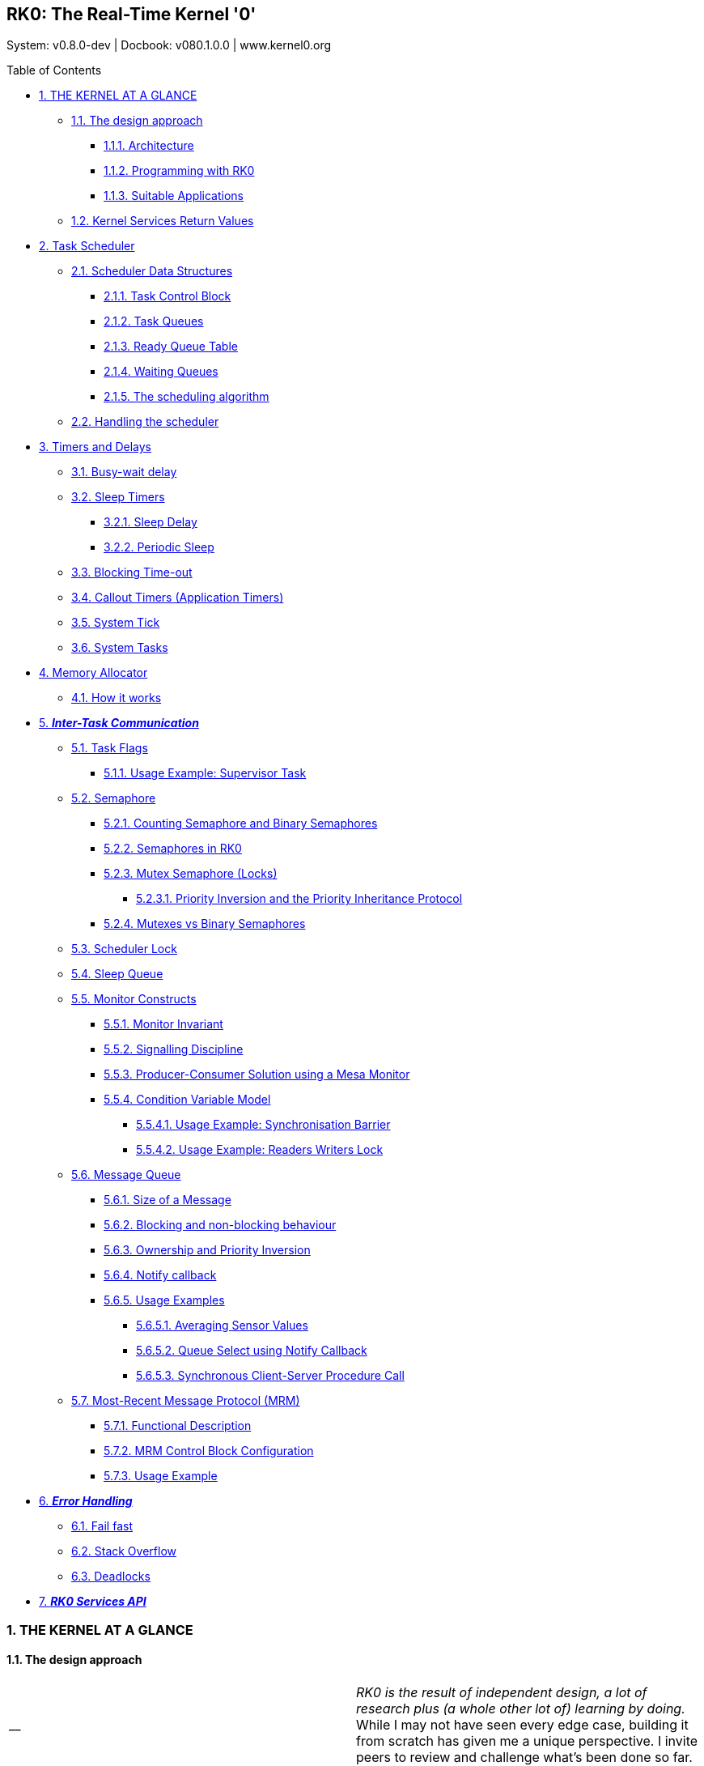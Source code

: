 [[header]]
== RK0: The Real-Time Kernel '0'

[#author .author]#System: v0.8.0-dev ++|++ Docbook: v080.1.0.0 ++|++ www.kernel0.org# +

[[toc]]
[[toctitle]]
Table of Contents

* link:#the_kernel_at_a_glance[1. THE KERNEL AT A GLANCE]
** link:#the_design_approach[1.1. The design approach]
*** link:#architecture[1.1.1. Architecture]
*** link:#programming_with_rk0[1.1.2. Programming with RK0]
*** link:#suitable_applications[1.1.3. Suitable Applications]
** link:#kernel_services_return_values[1.2. Kernel Services Return Values]
* link:#task_scheduler[2. Task Scheduler]
** link:#scheduler_data_structures[2.1. Scheduler Data Structures]
*** link:#task_control_block[2.1.1. Task Control Block]
*** link:#task_queues[2.1.2. Task Queues]
*** link:#ready_queue_table[2.1.3. Ready Queue Table]
*** link:#waiting_queues[2.1.4. Waiting Queues]
*** link:#the_scheduling_algorithm[2.1.5. The scheduling algorithm]
** link:#handling_the_scheduler[2.2. Handling the scheduler]
* link:#timers_and_delays[3. Timers and Delays]
** link:#busy_wait_delay[3.1. Busy-wait delay]
** link:#sleep_timers[3.2. Sleep Timers]
*** link:#sleep_delay[3.2.1. Sleep Delay]
*** link:#sleeptimers[3.2.2. Periodic Sleep]
** link:#blocking_time_out[3.3. Blocking Time-out]
** link:#callouttimers[3.4. Callout Timers (Application Timers)]
** link:#systick[3.5. System Tick]
** link:#systask[3.6. System Tasks]
* link:#memory_allocator[4. Memory Allocator]
** link:#how_it_works[4.1. How it works]
* link:#inter_task_communication[5. *_Inter-Task Communication_*]
** link:#directsignals[5.1. Task Flags]
*** link:#supervisortask[5.1.1. Usage Example: Supervisor Task]
** link:#semaphore[5.2. Semaphore]
*** link:#counting_semaphore_and_binary_semaphores[5.2.1. Counting Semaphore and Binary Semaphores]
*** link:#semaphores_in_rk0[5.2.2. Semaphores in RK0]
*** link:#mutex[5.2.3. Mutex Semaphore (Locks)]
**** link:#priority_inversion_and_the_priority_inheritance_protocol[5.2.3.1. Priority Inversion and the Priority Inheritance Protocol]
*** link:#mutexes_vs_binary_semaphores[5.2.4. Mutexes vs Binary Semaphores]
** link:#scheduler_lock[5.3. Scheduler Lock]
** link:#sleep_queue[5.4. Sleep Queue]
** link:#monitor_constructs[5.5. Monitor Constructs]
*** link:#monitorinvariant[5.5.1. Monitor Invariant]
*** link:#signalling_discipline[5.5.2. Signalling Discipline]
*** link:#producer_consumer_solution_using_a_mesa_monitor[5.5.3. Producer-Consumer Solution using a Mesa Monitor]
*** link:#condition_variable_model[5.5.4. Condition Variable Model]
**** link:#usage_example_synchronisation_barrier[5.5.4.1. Usage Example: Synchronisation Barrier]
**** link:#readerswriterslock[5.5.4.2. Usage Example: Readers Writers Lock]
** link:#message_queue[5.6. Message Queue]
*** link:#size_of_a_message[5.6.1. Size of a Message]
*** link:#blocking_and_non_blocking_behaviour[5.6.2. Blocking and non-blocking behaviour]
*** link:#ownership_and_priority_inversion[5.6.3. Ownership and Priority Inversion]
*** link:#notify_callback[5.6.4. Notify callback]
*** link:#usage_examples[5.6.5. Usage Examples]
**** link:#averaging_sensor_values[5.6.5.1. Averaging Sensor Values]
**** link:#queue_select_using_notify_callback[5.6.5.2. Queue Select using Notify Callback]
**** link:#synchronous_client_server_procedure_call[5.6.5.3. Synchronous Client-Server Procedure Call]
** link:#mrm[5.7. Most-Recent Message Protocol (MRM)]
*** link:#functional_description[5.7.1. Functional Description]
*** link:#mrm_control_block_configuration[5.7.2. MRM Control Block Configuration]
*** link:#usage_example[5.7.3. Usage Example]
* link:#error_handling[6. *_Error Handling_*]
** link:#fail_fast[6.1. Fail fast]
** link:#stack_overflow[6.2. Stack Overflow]
** link:#deadlocks[6.3. Deadlocks]
* link:#rk0_services_api[7. *_RK0 Services API_*]

[[content]]
[[preamble]]

[[the_kernel_at_a_glance]]
=== 1. THE KERNEL AT A GLANCE

[[the_design_approach]]
==== 1.1. The design approach

[width="100%",cols="50%,50%",]
|===
|__ a|
_RK0 is the result of independent design, a lot of research plus (a whole other lot of) learning by doing._ While I may not have seen every edge case, building it from scratch has given me a unique perspective. I invite peers to review and challenge what’s been done so far.

|===

_In the embedded realm, probably because we lack a better abstraction, we use multithreading to fine-tune our load balance and responsiveness to achieve real-time._

_RK0 Blog_: https://kernel0.org/2025/05/16/about-processes-tasks-and-threads/[About Processes&#44; Tasks and Threads]

This is an arrangement: instead of having a single super-loop, we have many, each running on its execution stack.

This arrangement yields an operating system entity to handle—a (logical) _Concurrency Unit_: in K0, we name it a _Task_ (in RK0 *_a task is a thread_*.).

===== 1.1.1. Architecture

If no more details are to be provided, the kernel has a top and a bottom layer. On top of that, the executive manages the resources needed by the application. On the bottom, the Low-level Scheduler works as a software extension of the CPU. Together, they implement the Task abstraction — the Concurrency Unit that enables a multitasking environment.

image:images/images/layeredkernel.png[layeredkernel,scaledwidth=40.0%]

In systems design jargon, the Executive enforces policy (what should happen). The Low-level Scheduler provides the mechanism (how it gets done). The services are the primitives that gradually translate policy decisions into concrete actions executed by the Scheduler. K0’s goal is determinism on low-end devices.

Its multitasking engine operates without mimics of _userland_: tasks run in privileged mode on a different stack pointer from the system stack. This trades the already limited 'isolation' its target architecture can provide, for tight and predictable control.

[[programming_with_rk0]]
===== 1.1.2. Programming with RK0

As it may become clear throughout the document, you will notice _RK0_ is built so it does not get in the programmer’s way. Its meant to be transparent, composable, deterministic and with clear semantics.

[[suitable_applications]]
===== 1.1.3. Suitable Applications

Given the architecture, _RK0_ targets applications with the following characteristics:

. They are designed to handle particular devices in which real-time responsiveness is imperative.
. Applications and middleware may be implemented alongside appropriate drivers.
. Drivers may even include the application itself.
. _Untested programs are not loaded_: After the software has been tested, it can be assumed reliable.

[[kernel_services_return_values]]
==== 1.2. Kernel Services Return Values

With a few exceptions kernel calls return an integer, type name is `RK++_++ERR`.

* A successful operation (`RK++_++ERR++_++SUCCESS`) is ZERO.
* An unsuccessful operation is a _positive number_. An unsucessful operation is not a fault, in the sense it can have a well defined behaviour.
* A fault is a negative number. Faults will lead to system failure and when _Error Checking_ is enabled, the system halts.

[[task_scheduler]]
=== 2. Task Scheduler

_RK0_ employs a Rate Monotonic Scheduler. Tasks are assigned priorities according to their request rates - i.e., tasks with shorter periods are assigned to higher priorities. The highest priority is represented by the value '0'; the lowest is represented by the value '31'.

A scheduler remark is its constant time complexity (_O(1)_) and low latency. This was achieved by carefully composing the data structures along with an efficient _'choose-next'_ algorithm. This is detailed below.

[width="100%",cols="50%,50%",]
|===
|__ a|
_Time-slice_ was deprecated on version 0.5.0.

|===

[[scheduler_data_structures]]
==== 2.1. Scheduler Data Structures

[[task_control_block]]
===== 2.1.1. Task Control Block

Threads are represented as Tasks. Every task is associated with a Task Control Block structure, which is a record for stack, resources, and time management. The table below partially represents a Task Control Block (as this document is live, this might not reflect the exact fields of the current version).

[width="100%",cols="100%",options="header",]
|===
|Task Control Block
|Task name
|Saved Stack Pointer
|Stack Address
|Stack Size
|Status
|Assigned Priority
|Current Priority
|Self-Assigned ID
|Last wake-time
|Run-To-Completion Flag
|Time-out Flag
|List of owned Mutexes
|Aggregated Timeout Node
|Aggregated Task List Node
|===

Tasks are static - they cannot be created on runtime, to be destroyed, to fork or to join.

In practice, tasks are either _RUNNING_ or '_waiting_' for their turn to run.

image:images/images/taskstates.png[taskstates]

We need to define _WAITING_ and _READY_ clearly:

. A _READY_ task will be dispatched; therefore, switch to _RUNNING_ whenever it is the highest priority _READY_ task.
. A _WAITING_ task depends on a condition, generalised as an _event_ to switch to _READY_.
. Logically, the _WAITING_ state will assume different pseudo-states related to the kind of event that will switch a task to _READY_:
+
* _SLEEPING_: a task suspends itself and goes to sleep for a given period or suspends itself until receiving a _wake_ signal, representing an event.
* _PENDING_: the task suspended itself, waiting for a combination of signal flags.
* _BLOCKED_: A task is blocked on a mutex or semaphore.
* _SENDING/RECEIVING_: A producer task, when blocking on a Message Passing object, switches its status to _SENDING_, and a consumer to _RECEIVING_.

*_The scheduler rules, not the heap._*

_RK0_ tasks are static.

It’s a design decision rooted in real-time correctness.

Besides an application-specific system software does not need to treat tasks as 'unknown' objects.

The wins:

* A memory layout the systems programmer knows.
* No alignment traps.
* Link-time visibility:
+
** Each task’s stack is a named symbol in the linker map.
** You can inspect and verify the memory layout before flashing.
** A simple `objdump` reveals all stack allocations — that’s peace of mind.

image:images/images/schdatastruct.png[schdatastruct,scaledwidth=85.0%]

[[task_queues]]
===== 2.1.2. Task Queues

The backbone of the queues where tasks will wait for their turn to run is a circular doubly linked list: removing any item from a double list takes O(1) (provided we don’t need to search the item). As the kernel knows each task’s address, adding and removing is always O(1). Singly linked lists can’t achieve O(1) for removal.

[[ready_queue_table]]
===== 2.1.3. Ready Queue Table

Another design choice to achieve O(1) is the global ready queue, which is a table of FIFO queues—each queue dedicated to a priority—and not a single ordered queue. So, enqueuing a ready task is always O(1). Given the sorting needed, the time complexity would be O(n) if tasks were placed on a single ready queue.

[[waiting_queues]]
===== 2.1.4. Waiting Queues

The scheduler does not have a unique waiting queue. Every kernel object that can block a task has an associated waiting queue. Because these queues are a scheduler component, _they follow a priority discipline_: the highest priority task is dequeued first, _always_.

When an event capable of switching tasks from _WAITING_ to _READY_ happens, one or more tasks (depending on the mechanism) are then placed on the ready list, unique to their priority. Now, they are waiting to be picked by the scheduler—that is the definition of _READY_.

[[the_scheduling_algorithm]]
===== 2.1.5. The scheduling algorithm

As the ready queue table is indexed by priority - the index 0 points to the queue of ready tasks with priority 0, and so forth, and there are 32 possible priorities - a 32-bit integer can represent the state of the ready queue table. It is a BITMAP:

[source,highlightjs,highlight]
----
The BITMAP computation: ((1a) OR (1b)) AND (2), s.t.:

(1a) Every Time a task is readied, update: BITMAP |= (1U << task->priority );
(1b) Every Time an empty READY QUEUE becomes non-empty, update: BITMAP |= (1U << queueIndex)
(2): Every Time READY QUEUE becomes empty, update: BITMAP &= ~(1U << queueIndex);
EXAMPLE:

  Ready Queue Index :     (6)5 4 3 2 1 0
          Not empty :      1 1 1 0 0 1 0
                           ------------->
                 (LOW)  Effective Priority  (HIGH)
In this case, the scenario is a system with 7 priority task levels. Queues with priorities 6, 5, 4, and 1 are not empty.
----

In the RK0 source code, the following routines implement the bitmap update:

[source,highlightjs,highlight]
----
/* Enqueue a TCB on on the tail of TCB list  */
RK_ERR kTCBQEnq(RK_TCBQ *const kobj, RK_TCB *const tcbPtr)
{
    RK_ERR err = kListAddTail(kobj, &(tcbPtr->tcbNode));
    if (err == 0)
    {
        /* if a task was enqueued on a list within the ready queue table, update the 'ready bitmap' */
        if (kobj == &readyQueue[tcbPtr->priority])
        {
            readyQBitMask |= (1 << tcbPtr->priority);
        }
    }
    return (err);
}

/* Add a TCB on the head of the TCB list  */
RK_ERR kTCBQJam(RK_TCBQ *const kobj, RK_TCB *const tcbPtr)
{
    RK_ERR err = kListAddHead(kobj, &(tcbPtr->tcbNode));
    if (err == 0)
    {
        if (kobj == &readyQueue[tcbPtr->priority])
        {
            readyQBitMask |= (1 << tcbPtr->priority);
        }
    }
    return (err);
}

/* Dequeue the head task from a list of TCBs */
RK_ERR kTCBQDeq(RK_TCBQ *const kobj, RK_TCB **const tcbPPtr)
{
    RK_NODE *dequeuedNodePtr = NULL;
    RK_ERR err = kListRemoveHead(kobj, &dequeuedNodePtr);
    if (err != RK_ERR_SUCCESS)
    {
        return (err);
    }
    *tcbPPtr = K_GET_TCB_ADDR(dequeuedNodePtr);

    RK_TCB *tcbPtr_ = *tcbPPtr;
    RK_PRIO prio_ = tcbPtr_->priority;

    /* if the list is in the ready queue table and is now empty
     update 'ready bitmap' */
    if ((kobj == &readyQueue[prio_]) && (kobj->size == 0))
    {
        readyQBitMask &= ~(1U << prio_);
    }
    return (err);
}

/* Remove a specific TCB from a TCB List */
RK_ERR kTCBQRem(RK_TCBQ *const kobj, RK_TCB **const tcbPPtr)
{
    RK_NODE *dequeuedNodePtr = &((*tcbPPtr)->tcbNode);
    RK_ERR err = kListRemove(kobj, dequeuedNodePtr);
    if (err != RK_ERR_SUCCESS)
    {
        return (err);
    }
    *tcbPPtr = K_GET_TCB_ADDR(dequeuedNodePtr);

    RK_TCB *tcbPtr_ = *tcbPPtr;
    RK_PRIO prio_ = tcbPtr_->priority;
    if ((kobj == &readyQueue[prio_]) && (kobj->size == 0))
    {
          readyQBitMask &= ~(1U << prio_);
    }
    return (err);
}
----

Having the Ready Queue Table bitmap, we find the highest priority non-empty task list as follows:

{empty}(1) Isolate the *rightmost* '1':

[source,highlightjs,highlight]
----
RBITMAP = BITMAP & -BITMAP. (- is the bitwise operator for two's complement: ~BITMAP + 1) `
----

In this case:

[source,highlightjs,highlight]
----
                           [31]       [0]  :  Bit Position
                             0...1110010   :  BITMAP
                             1...0001110   : -BITMAP
                            =============
                             0...0000010   :  RBITMAP
                                     [1]
----

_The rationale here is that, for a number N, its 2’s complement -N, flips all bits - except the rightmost '1' (by adding '1') . Then, N & -N results in a word with all 0-bits except for the less significant '1'._

{empty}(2) Extract the *rightmost '1' _position_*:

* For ARMv7M, we benefit from the `CLZ` instruction to count the _leading zeroes_. As they are the number of zeroes on the left of the rightmost bit, '1', this value is subtracted from 31 to find the Ready Queue index.

[source,highlightjs,highlight]
----
RK_FORCE_INLINE static inline
unsigned __getReadyPrio(unsigned readyQBitmap)
{
    unsigned ret;
    __ASM volatile (
        "clz    %0, %1     \n"
        "neg    %0, %0     \n"
        "add    %0, %0, #31\n"
        : "=&r" (ret)
        : "r" (readyQBitmap)
        :
    );
    return (ret);
}
----

This instruction would return #30, and #31 - #30 = #01 in the example above.

* For ARMv6M there is no suitable hardware instruction. The algorithm is written in C and counts the _trailing zeroes_, thus, the index number. Although it might vary depending on your compiler settings, it takes ~11 cycles (_note it is still O(1)_):

[source,highlightjs,highlight]
----
/*
  De Brujin's multiply+LUT
  (Hacker's Delight book)
*/

/* table is on a ram section  for efficiency */
__K_SECTION(getReadyTable)
const static unsigned table[32] =
{
 0, 1, 28, 2, 29, 14, 24, 3, 30, 22, 20, 15, 25, 17, 4, 8,
 31, 27, 13, 23, 21, 19, 16, 7, 26, 12, 18, 6, 11, 5, 10, 9
};

RK_FORCE_INLINE static inline
unsigned __getReadyPrio(unsigned readyQBitmap)
{
    unsigned mult = readyQBitmap * 0x077CB531U;

    /* Shift right the top 5 bits
     */
    unsigned idx = (mult >> 27);

    /* LUT */
    unsigned ret = (unsigned)table[idx];
    return (ret);
}
----

For the example above, `mult = 0x2 ++*++ 0x077CB531 = 0x0EF96A62`. The 5 leftmost bits (the index) are `00001` → `table++[++1++]++ = 1`.

During a context switch, the procedures to find the highest priority non-empty ready queue table index are as follows:

[source,highlightjs,highlight]
----
static inline RK_PRIO kCalcNextTaskPrio_(VOID)
{
    if (readyQBitMask == 0U)
    {
        return (idleTaskPrio);
    }
    readyQRightMask = readyQBitMask & -readyQBitMask;
    RK_PRIO prioVal = (RK_PRIO) (__getReadyPrio(readyQRightMask));
    return (prioVal);
}

VOID kSchSwtch(VOID)
{
    /* O(1) complexity */
    nextTaskPrio = kCalcNextTaskPrio_();

    RK_TCB* nextRunPtr = NULL;

    /* O(1) complexity */
    kTCBQDeq(&readyQueue[nextTaskPrio], &nextRunPtr);

    runPtr = nextRunPtr;

}
----

[[handling_the_scheduler]]
==== 2.2. Handling the scheduler

*_RK0 Blog:_* https://kernel0.org/2025/06/08/about-real-time-tasks-responsiveness-x-throughput/[About Real-Time&#44; Responsiveness and Throughput]

An essential characteristic of the scheduler is that it is a _preemptive run-to-completion_ scheduler. This term, '_run-to-completion_' has slightly different meanings depending on the context. It is often related to strictly cooperative schedulers, in the sense tasks must _yield_ the processor. Otherwise, they monopolise the CPU.

In _RK0_, tasks with the same priority will work cooperatively. This is different from schedulers that employ a _time-slice_ or a _quantum_ for round-robin: after this time expires, task is put at the _tail_ of the _Ready Queue_.

The term _run-to-completion_ here is to be interpreted as follows:

* The scheduler’s behaviour is to choose the highest priority READY task to run. Always.
* The scheduler works on a First-In-First-Out discipline for tasks with the same priority.
* A task must switch to the _READY_ state before being eligible for scheduling.
* A task will switch from _RUNNING_ to _READY_ if yielding or if being preempted by a higher priority task. Otherwise, it can only go to a _WAITING_ state, and eventually switch back to _READY_.
* When a higher priority task preempts a task, it switches from _RUNNING_ to _READY_ and is placed back on the _head_ position of its Ready Queue. This means that it will be resumed as soon as it becomes the highest-priority ready task again.
* On the contrary, if a task _yields_, it tells the scheduler it has completed its cycle. Then, it will be enqueued at the tail of the ready queue - the last position in the queue.
* When a task _waits_ it is suspended until a condition is satisfied.
* When the condition is satisfied, it switches from _WAITING_ to _READY_, and is enqueued on the tail.
* So, tasks with the same priority cooperate by either _yielding_ or _waiting_.
* If a task never yields or waits, other tasks with the same or lower priority _will starve_.
* Finally, Tasks with the same priority are _initially_ placed on the _Ready Queue_ associated with that priority in the order they are _created_.

[width="100%",cols="50%,50%",]
|===
|__ a|
_RK0_ can handle context-switching with an extended frame when a float-point co-processor is available. This must be informed when compiling by defining the symbol `++__++FPU++_++PRESENT=1`.

|===

[[timers_and_delays]]
=== 3. Timers and Delays

[[busy_wait_delay]]
==== 3.1. Busy-wait delay

A busy-wait delay `kDelay(t)` keeps a task spinning for `t` ticks. That is, the task does nothing but does not suspend or yield (but can be preempted). This service finds its use when simulating workloads.

[width="100%",cols="50%,50%",]
|===
|__ a|
Context switching is probably the most significant overhead on a kernel. The time spent on the System Tick handler contributes to much of this overhead.

Design Choice:

* Timers are kept on a single list; only the head element needs to be updated using a delta-queue approach.
* Application Timers that trigger callbacks are run on a deferred, non-preemptible system task.

Benefits:

* Keep the overhead of updating timers as minimal as possible with the delta queue;
* Deferring the Application Timer to a high-priority, non-preemptible system task meet the requested callback period while keeping the ability to track system ticks.

|===

[width="100%",cols="100%",options="header",]
|===
|Timeout Node
|Timeout Type
|Absolute Interval (Ticks)
|Relative Interval (Ticks)
|Waiting Queue Address
|Next Timeout Node
|Previous Timeout Node
|===

Every task is prone to events triggered by timers described in this section. Every Task Control Block has a node to _a timeout list_. This list is doubly linked treated a delta-sequence.

A set `T`~`set`~` = ++{++(T1,8), (T2,6), (T3,10)}` will be started at a relative time `0` as a sequence `T`~`seq`~` = ++<++(T2,6), (T1,2), (T3,2)++>++`.

Thus, for every system tick, only the head element on the list needs to be decreased — yielding O(1).

[[sleep_timers]]
==== 3.2. Sleep Timers

A task can be suspended by an amount of time in ticks, in two distinct manners:

[[sleep_delay]]
===== 3.2.1. Sleep Delay

The task sleeps for the exact number of `t` ticks on every call. Time elapsed between calls is not considered.

_Example_:

[source,highlightjs,highlight]
----
VOID Task1(VOID* args)
{
    RK_UNUSEARGS
    UINT count = 0;
    while (1)
    {

        logPost("Task1: sleep");
        kSleep(300);
        /* wake here */
        count += 1U;
        if (count >= 5)
        {
            kDelay(25); /* spin */
            count=0;
            /* every 5 activations there will be a drift */
        }
    }
}
----

Output:

[source,highlightjs,highlight]
----
0 ms :: Task1: sleep
300 ms :: Task1: sleep  <-- +300
600 ms :: Task1: sleep  <-- +300
900 ms :: Task1: sleep  <-- +300
1200 ms :: Task1: sleep <-- +300
1525 ms :: Task1: sleep <-- +325
1825 ms :: Task1: sleep <-- +300
2125 ms :: Task1: sleep <-- +300
2425 ms :: Task1: sleep
2725 ms :: Task1: sleep
3050 ms :: Task1: sleep
3350 ms :: Task1: sleep
3650 ms :: Task1: sleep
3950 ms :: Task1: sleep
4250 ms :: Task1: sleep
4575 ms :: Task1: sleep
----

[[sleeptimers]]
===== 3.2.2. Periodic Sleep

This primitive is intended to create _periodic activations_. The period `P` ticks is defined at the first kernel call `sleepperiod(P)`, and adjusted internally on subsequent activations, as follows:

Say a task is expected to return from its `k`~`eth`~ sleep at `T`~`k{plus}1`~` = T`~`k`~` {plus} P ++[++ticks++]++`. If the task is resumed at `T`~`k{plus}1`~` = T`~`k`~` {plus} P {plus} N`, upon detecting this drift, the kernel sets: `(T`~`k{plus}2`~` = T`~`k{plus}1`~` {plus} P - N)`.

This can be rewritten as:

`(T`~`k{plus}2`~` = T`~`k`~` {plus} P {plus} N {plus} P - N) ←→ (T`~`k{plus}2`~` - T`~`k`~` = 2P)`

Thus, given any two activation times `T`~`m`~`, T`~`n`~` → Phase = P(m-n) ++[++ticks++]++`, `P` is set at the first call.

_Example:_

[source,highlightjs,highlight]
----
VOID Task1(VOID* args)
{
    RK_UNUSEARGS
    UINT count = 0;
    while (1)
    {

        logPost("Task1: sleep periodic");
        kSleepPeriodic(300); /*P=300 ticks; tick=1ms*/
        /* wake here */
        count += 1U;
        if (count >= 5)
        {
            kDelay(25); /* spin */
            count=0;
            /* every 5 activations there will be a drift */
        }
    }
}
----

Output:

[source,highlightjs,highlight]
----
.
.

1200 ms :: Task1: sleep periodic (4P)    (n)
1525 ms :: Task1: sleep periodic (>5P)    |
1800 ms :: Task1: sleep periodic (6P)     |
2100 ms :: Task1: sleep periodic (7P)     |
2400 ms :: Task1: sleep periodic (8P)     |
2700 ms :: Task1: sleep periodic (9P)     |
3025 ms :: Task1: sleep periodic (>10P)   |
3300 ms :: Task1: sleep periodic (11P)    |
3600 ms :: Task1: sleep periodic (12P)    |
3900 ms :: Task1: sleep periodic (13P)    |
4200 ms :: Task1: sleep periodic (14P)    |
4525 ms :: Task1: sleep periodic (>15P)   |
4800 ms :: Task1: sleep periodic (16P)   (m)  m-n=12
.                                       -----
.                                   Phase=3600=12xP
.
----

[[blocking_time_out]]
==== 3.3. Blocking Time-out

These are internal timers associated with kernel calls that are blocking. Thus, establishing an upper-bound waiting time might benefit them. When the time for unblocking is up, the kernel call returns, indicating a timeout. This value is passed as a number of ticks.

When blocking is associated with a kernel object (other than the Task Control Block), the timeout node stores the address of the object’s sleeping queue, allowing it to be removed if the time expires.

A kernel call is made non-blocking, that is _try semantics_, by assigning the value `RK++_++NO++_++WAIT`, the function returns immediately if unsuccessful. The value `RK++_++WAIT++_++FOREVER` suspends a task indefinitely until the condition is satisfied.

In practice, we often block either using `RK++_++WAIT++_++FOREVER` or do not block (_try semantics_, `RK++_++NO++_++WAIT`).

Use a bounded timeout only when you expect occasional misses and you know how to handle them. If a blocking call times out and no recovery plan is feasible, it is considered a system fault (on constrained devices, this is usually unrecoverable at runtime; a watchdog is what is left).

[width="100%",cols="50%,50%",]
|===
|__ a|
Importantly, _an ISR shall *never* blocks_. Indeed, any blocking call from an ISR will hard fault if error checking is enabled.

|===

[[callouttimers]]
==== 3.4. Callout Timers (Application Timers)

[width="100%",cols="100%",options="header",]
|===
|Timer Control Block
|Option: Reload/One-Shot
|Phase (Initial Delay)
|Callout Function Pointer
|Callout Argument
|Timeout Node
|===

These are Application Timers that will issue a callback when expiring. In addition to a callout function, an Application Timer receives an initial phase delay and a period and can choose to run once (one-shot) or auto-reload itself.

The callback runs within a System Task with priority 0 and is non-preemptible, which makes the scheduler prioritise it over other tasks. Callouts must be short and unblocking, as they can cause high CPU contention.

For clarity, Timer Callouts are on a separate list in the kernel, although they share the same `TIMEOUT` node.

Application Timers (with auto reload) will keep track of delays in between activations, to preserve phase across calls as in link:#sleeptimers[Periodic Sleep]

Callout Timers usage is found throughout this docbook to emulate interrupts.

[[systick]]
==== 3.5. System Tick

A dedicated peripheral that generates an interrupt after a defined period provides the kernel time reference. For ARMv6/7M, this peripheral is the built-in SysTick, a 24-bit counter timer. The handler performs some housekeeping on every tick and assesses the need to call a context switch.

The 'housekeeping' accounts for global timer tracking and any tick-dependent condition that might change a task status. When a timer expires, it might switch a task from `WAITING` to `READY` or dispatch a callback. In the case of a callback, this will also trigger a context-switching for the Post-Processing Handler (a System Tasks) in which the callback is executed and the related timer(s) are appropriately updated.

Note that tasks might switch from `WAITING` to `READY` for reasons other than tick-related. In these cases, context switching might be triggered immediately if the readied task can preempt the running task.

[[systask]]
==== 3.6. System Tasks

There are two _System Tasks_: the _Idle Task_ and the _Post-Processing Task_.

The _Post-Processing Task_ is today used solely for Timer callouts, then normally referred to with a label `TIMHANDLE` for configurations. Nominally, its priority is `0`, but in practice, it can be considered to have priority `-1`, as it always takes precedence over other tasks with priority `0`. _It can’t be preempted_ by any user task, so again, timer callouts need to be short. If you are using an application timer with reload for heavier processing than a 'time-mark', what you probably need is a periodic task or deferring the callout to another task.

The _Idle Task_ runs whenever there is no other ready task to be dispatched. The CPU enters on _low-power_. The kernel assigns the _Idle Task_ priority during initialisation, taking into account all priorities the user has defined. Unless user tasks occupy all 32 priorities, the Idle Task is treated as an ordinary, lowest priority and has a position in the ready queue table. Otherwise, it is selected if _Ready Queue Bitmap_ is `0x00000000`.

[[memory_allocator]]
=== 4. Memory Allocator

[width="100%",cols="100%",options="header",]
|===
|Memory Allocator Control Block
|Associated Block Pool
|Number of Blocks
|Block Size
|Number of Free Blocks
|Free Block List
|===

The standard C library `malloc()` leads to fragmentation and (also, because of that) is highly indeterministic. Unless we use it once - to allocate memory before starting up, it doesn’t fit. But often, we need to 'multiplex' memory amongst tasks over time, that is, to dynamically allocate and deallocate.

To avoid fragmentation, we use fixed-size memory blocks. A simple approach would be a static table marking each block as free or taken. With this pattern, you will need to 'search' for the next available block, if any - the time for searching changes - bounding this search to a maximum number of blocks, or _O(n)_. To optimise, an approach is to keep track of what is free using a dynamic table—a linked list of addresses. Now we have _O(1)_.

We use "meta-data" to initialise the linked list. Every address holds the "next" address value. All addresses are within the range of a pool of fixed-size blocks. This approach limits the minimal size of a block to the size of a memory address—32 bits for our supported architecture.

Yet, this is the cheapest way to store meta-data. If not stored on the empty address itself, an extra 32-bit variable would be needed for each block, so it could have a size of less than 32 bits.

[width="100%",cols="50%,50%",]
|===
|__ a|
Allocating memory at runtime is a major source of latency (1), indeterministic (2) behaviour, and footprint overhead (3).

Design choice: the allocator’s design achieves low-cost, deterministic, fragmentation-free memory management by using fixed-size word-aligned block sizes (1)(2) and embedding metadata within the memory blocks themselves (3).

Benefits: Run-time memory allocation benefits have no real-time drawbacks.

|===

_Importantly, the kernel will always round up the block size to the next multiple of 4. Say the user creates a memory pool, assigning blocks to be 6-byte wide; they will turn into 8-byte blocks._

[[how_it_works]]
==== 4.1. How it works

When a routine calls `alloc()`, the address to be returned is the one a "free list" is pointing to, say `addr1`. Before returning `addr1` to the caller, we update the free list to point to the value stored within `addr1` - say `addr8` at that moment.

When a routine calls `free(addr1)`, we overwrite whatever has been written in addr1 with the value-free list point to (if no more `alloc()` were issued, it would still be `addr8`), and `addr1` becomes the free list head again.

Allocating and deallocating fixed-size blocks using this structure and storing meta-data this way is as deterministic (_O(1)_) and economical as we can get for dynamic memory allocation.

A drawback is if a routine writes to non-allocated memory within a pool it will spoil the meta-data and the Allocator will fail.

[[inter_task_communication]]
=== 5. *_Inter-Task Communication_*

RK0 Blog:

* https://kernel0.org/2025/01/08/inter-task-communication-on-embedded-operating-systems/[About Inter-Task Communication - Part 1]
* https://kernel0.org/2025/01/09/about-inter-task-communication-p2/[About Inter-Task Communication - Part 2]

Inter-Task Communication (ITC) refers to the mechanisms that enable tasks to coordinate/cooperate/synchronise by means of sending or receiving information that falls into two logical categories: _Signals_ or _Messages_.

* *_Signals_*: A signal is either present or absent. It is meaning is implicit.
* *_Messages_*: A message is a means of coordinating and exchanging data altogether. A message that is defined solely its presence (absence) to our purposes is a signal.

[[directsignals]]
==== 5.1. Task Flags

[width="100%",cols="100%",options="header",]
|===
|Within Task Control Block
|Event Register (32 flags)
|Required Signal Flags
|Options (All or Any)
|===

Each Task Control Block stores a 32-bit _Event Register_, representing a combination of 32 different events, if defining 1 event/bit. A bit set means an event notification is pending to be detected.

Bitwise friendly, the API is written as `set()` (as to signal/post), `get()` (as to wait/pend).

A task checks for a combination of events it is expecting. This combination can be satisfied if `ANY` (OR logic) of the required bits are set or if `ALL` of the required bits are set (AND logic).

Thus, if the condition is not met the task can optionally suspends, switching to the logical state `PENDING`.

When another task issues a `set()` which result satisfies the waiting condition, the task state is then `READY`.

Upon returning, all required positions have been cleared on the Task’s Event Register.

A _set_ is always an _OR_ operation of an input mask over the current value. `0x00` is invalid for both `set()` and `get()` operations.

Additional operations are to `query` a tasks’s event register, and to `clear` its own registers.

[[supervisortask]]
====== 5.1.1. Usage Example: Supervisor Task

One possible usage pattern is a task’s cycle begins checking for any events (it is able/supposed to handle). If using it on a supervisor task — it can create a neat event-driven pattern for a soft/firm real-time system:

[source,highlightjs,highlight]
----
typedef struct
{
    ULONG pendingBit;
    TaskHandle_t dstTask;
    ULONG dstSignal;
} Route_t;

static const Route_t routes[] =
{
    {
        PENDING_AIRFLOW_INCREASE,
        airFlowTaskHandle,
        AIRFLOW_INCREASE_SIGNAL
    },
    {
        PENDING_TEMP_DECREASE,
        tempTaskHandle,
        TEMP_DECREASE_SIGNAL
    },
    /* more routes */
}

VOID SupervisorTask(VOID *args)
{
    RK_UNUSEARGS;

    while(1)

    {
        ULONG gotFlags = 0UL;

        RK_ERR err = kTaskFlagsGet(0xFFFF,
                                 RK_FLAGS_ANY,
                                 &gotFlags,
                                 SUPERVISOR_T_PERIOD);

        if (err == RK_ERR_SUCCESS && gotFlags != 0)
        {
            for (ULONG i = 0; i < ARRAY_LEN(routes); ++i)
            {
                if (gotFlags & routes[i].pendingBit)
                {
                    kTaskFlagsSet(routes[i].dstTask, routes[i].dstSignal);
                }
            }
        }

        /* if there is anything to do if time out */
    }
}
----

Task Signals are the the only ITC primitive that cannot be disabled, thus, they are regarded as a _Core Mechanism_.

==== 5.2. Semaphore

[width="100%",cols="100%",options="header",]
|===
|Semaphore Control Block
|Counter (Unsigned Integer)
|Maximum Value
|Waiting Queue
|===

A semaphore S is a nonnegative integer variable, apart from the operations it is subjected to. S is initialized to a nonnegative value. The two operations, called P and V, are defined as follows:

`P(S): if S ++>++ 0 then S := S-1, else the process is suspended until S ++>++ 0.`

`V(S): if there are processes waiting, then one of them is resumed; else S := S{plus}1.`

(Dijkstra, 1968)

_Semaphores_ are _public_ kernel objects for signalling and waiting for events.

`V()` in RK0 semaphores translates to `post`, and `P()` translates to `pend()`.

[[counting_semaphore_and_binary_semaphores]]
====== 5.2.1. Counting Semaphore and Binary Semaphores

The typical use case for _Semaphores_ is as a "credit tracker" — one uses it to verify (`wait/pend`) and indicate (`signal/post`) the availability of a countable resource — say, the number of slots within a queue. These are _Counting Semaphores_.

The so-called _Binary Semaphore_ is just a counting semaphore that counts up to 1 — they do not accumulate; thus, it is either _AVAILABLE_ or _UNAVAILABLE_ (also _FULL_ or _EMPTY_).

Binary Semaphores are employed for task-to-task (unilateral or bilateral) or ISR-to-task (unilateral) synchronisation, as well as for mutual exclusion, in which case there are some drawbacks.

[[semaphores_in_rk0]]
====== 5.2.2. Semaphores in RK0

To initialise a Semaphore in RK0 , two values are needed: the initial and the _maximum_. When the _maximum_ value is reached, the counter is not incremented anymore and the operation returns (RK++_++ERR++_++SEMA++_++FULL).

Thus, a _Binary Semaphore_ is created by setting its maximum value to 1. A counting semaphore that will possibly never get full is set to its maximum value as `UINT32++_++MAX`.

Besides initialisation, `post()` and `pend()`, a `query()` operation inspects the semaphore status (a non-negative value is the semaphore counter, a negative value is the number of tasks waiting on the semaphore).

A `flush()` operation, is a _broadcast_ signal. It releases all tasks pending on that semaphore..

[[boundedbufsol]]
======= Bounded Buffer with Semaphores

Data (items) are a buffered within a memory region that capacity is `K` items.

Thus: `0 `[.underline]#`++<++`#` (Number of Inserted) – (Number of Extracted) `[.underline]#`++<++`#` K`.

Using semaphores the pattern is as follows:

. A semaphore with `K` tokens to track the number of free slots, not allowing producers to proceed if there no free slots.
. Another semaphore, with `K` tokens, for the number of items, not allowing consumers to proceed if there are no items.
. A 1-token semaphore, so a single task can manipulate the buffer at at a time.

[source,highlightjs,highlight]
----
/* a ring buffer of items */
#define BUFSIZ (K)
static ITEM_t buf[BUFSIZ]={0};
static UINT getIdx = 0U;
static UINT putIdx = 0U;
/* this indexes==0 could either mean FULL or EMPTY for a regular
circular buffer with wrap-around.
With semaphores the state is well defined.
*/

RK_SEMAPHORE  itemSema;
RK_SEMAPHORE  slotSema;
RK_SEMAPHORE  acquireSema;


VOID kApplicationInit(VOID)
{

  /*buffer is initialised empty */
    kSemaphoreInit
    (   &itemSema,
        0,   /* no item  */
        K    /*max items */
    );

    kSemaphoreInit
    (   &slotSema,
        K, /* K free slots */
        K  /* max slots */
    );

    /* and free */
    kSemaphoreInit
    (   &acquireSema,
        1, /* free to access */
        1  /* 1 max task allowed */
    );


VOID PutItem(ITEM_t* insertItemPtr)
{
    /* wait for room */
    kSemaphorePend(&slotSema, RK_WAIT_FOREVER);

    /* wait for availability */

    kSemaphorePend(&acquireSema,  RK_WAIT_FOREVER);
    buf[putIdx] = *insertItemPtr;
    putIdx += 1U; putIdx %= BUFSIZ;
    /* signal availability */
    kSemaphorePost(&acquireSema);

    /* signal item */
    kSemaphorePost(&itemSema);
}


 VOID GetItem(ITEM_t* extractItemPtr )
{


    kSemaphorePend(&item, RK_WAIT_FOREVER);

    /* wait for availability */
    kSemaphorePend(&acquireSema,  RK_WAIT_FOREVER);

    *extractItemPtr = buf[getIdx];
    getIdx+=1U; getIdx %= BUFSIZ;

    /* signal availability */
    kSemaphorePost(&acquireSema);

    /* signal item */
    kSemaphorePost(&slotSema);
}
----

'''''

_The solution above has Put() and Get() as blocking methods._

_If the producer and the consumer run at different rates, eventually, they will synchronise to the lowest rate._

_The numbers below are from a run with a buffer of 32 items (integers being incremented are the produced data)._

_The producer is twice faster than the consumer. Initially at every 2 insertions there is a single remove. Eventually, the buffer is filled up, and tasks run at lockstep (put, get, put, get…​), at the consumer pace:_

[source,highlightjs,highlight]
----
Put 59 <-
Put 60 <-
------
Got 30 ->
------
Put 61 <-
Put 62 <-
------
Got 31 ->
------
Put 63 <-
Put 64 <-
--------
Got 32  | ->
Put 65  . <-
       <x>[Full Queue]
Got 33  | ->  [Consumer unblocks producer...]
Put 66  . <-
       <x>[Full Queue]
Got 34  | ->  [Consumer unblocks producer...]
Put 67  .
       <x>[Full Queue]
----

'''''

[[mutex]]
===== 5.2.3. Mutex Semaphore (Locks)

[width="100%",cols="100%",options="header",]
|===
|Mutex Control Block
|Locked State (Boolean)
|Owner
|Waiting Queue
|Mutex Node (list node within the owner TCB)
|===

Some code regions are critical in that they cannot be accessed by more than one task at once. Acquiring (`lock()`) a mutex before entering a region and releasing it when leaving makes that region mutually exclusive.

A Mutex is another semaphore specialisation — it can be seen as a binary semaphore with a notion of ownership - when a task susccesfully acquires a mutex is now the _owner_, and only this task can release it.

If a task tries to acquire an already locked mutex, it switches to `BLOCKED` state until _the mutex is unlocked by its owner_. Then, the highest priority task waiting to acquire the resource is dequeued, as on semaphores.

However, unlike semaphores, the complementary operation, `unlock()`, when issued by a non-owner, has undefined behaviour. In K0, it will be a hard fault.

Mutexes are solely for mutual exclusion; they cannot be used for signalling. It is common to use Counting Semaphores initialised as 1, or Binary Semaphores for mutual exclusion.

However, particularly for a Counting Semaphore, if the count increases twice in a row, the mutual exclusion is gone. For both, _Priority Inversion_ can become a problem, as will be explained.

*_PS: Mutexes in RK0 are not recursive. One cannot make reentrant calls on critical regions_.*

'''''

[[priority_inversion_and_the_priority_inheritance_protocol]]
====== 5.2.3.1. Priority Inversion and the Priority Inheritance Protocol

Let TH, TM, and TL be three tasks with priority high (H), medium (M) and low (L), respectively. Say TH is dispatched and blocks on a mutex that 'TL' has acquired (i.e.: _"TL is blocking TH_").

If 'TM' does not need the resource, it will run and preempt 'TL'. And, by transition, 'TH'.

From now on, 'TH' has an _unbounded waiting time_ because any task with priority higher than 'L' that does not need the resource indirectly prevents it from being unblocked — _awful._

The Priority Inheritance (PI) Protocol avoids this unbounded waiting. It is characterised by an invariant, simply put:

*_At any instant a Task assumes the highest priority amongst the tasks it is blocking_*.

If employed on the situation described above, task TM cannot preempt TL, whose effective priority would have been raised to 'H'.

It is straightforward to reason about this when you consider the scenario of a single mutex.

But when locks nest — that is, more than one critical region — the protocol also needs to be:

* Transitive: that is, if T1 is blocking T2, and T2 is blocking T3, if T3 has the highest priority, T3 propagates its priority to T1 via T2.
* A task can own several mutexes at once. Thus, when exiting the critical region it needs to look up each waiting queue, and assume the highest priority. If there are no blocked tasks behind, its nominal priority is then restored. (As tasks are enqueued by priority, it means looking at the task waiting on the head of each waiting queue.)

Below, a demonstration:

[source,highlightjs,highlight]
----
/* Task1 has the Highest nominal priority */
/* Task2 has the Medium nominal priority */
/* Task3 has Lowest nominal priority */

/* Note Task3 starts as 1 and 2 are delayed */

RK_DECLARE_TASK(task1Handle, Task1, stack1, STACKSIZE)
RK_DECLARE_TASK(task2Handle, Task2, stack2, STACKSIZE)
RK_DECLARE_TASK(task3Handle, Task3, stack3, STACKSIZE)


RK_MUTEX mutexA;
RK_MUTEX mutexB;

VOID kApplicationInit(VOID)
{
    kassert(!kCreateTask(&task1Handle, Task1, RK_NO_ARGS, "Task1", stack1, \
        STACKSIZE, 1, RK_PREEMPT));
    kassert(!kCreateTask(&task2Handle, Task2, RK_NO_ARGS, "Task2", stack2, \
        STACKSIZE, 2, RK_PREEMPT));
    kassert(!kCreateTask(&task3Handle, Task3, RK_NO_ARGS, "Task3", stack3, \
        STACKSIZE, 3, RK_PREEMPT));

/* mutexes initialised with priority inheritance enabled */
    kMutexInit(&mutexA, RK_INHERIT);
    kMutexInit(&mutexB, RK_INHERIT);
}



VOID Task3(VOID *args)
{
    RK_UNUSEARGS
    while (1)
    {
        printf("@ %lums: [TL] Attempting to LOCK 'A' | Eff: %d | Nom: %d\r\n", kTickGet(),
               runPtr->priority, runPtr->prioReal);

        kMutexLock(&mutexA, RK_WAIT_FOREVER);

        printf("@ %lums: [TL] LOCKED 'A' (in CS) | Eff: %d | Nom: %d\r\n", kTickGet(),
               runPtr->priority, runPtr->prioReal);

        kBusyWait(60); /* <-- important */

        printf("@%lums: [TL] About to UNLOCK 'A' | Eff: %d | Nom: %d\r\n", kTickGet(),
               runPtr->priority, runPtr->prioReal);

        kMutexUnlock(&mutexA);

        printf("--->");
        printf("@%lums: [TL] Exit CS | Eff: %d | Nom: %d\r\n", kTickGet(),
               runPtr->priority, runPtr->prioReal);

        kSleep(4);
    }
}

VOID Task2(VOID *args)
{
    RK_UNUSEARGS
    while (1)
    {
        kSleep(5);

        printf("@%lums: [TM] Attempting to LOCK 'B' | Eff: %d | Nom: %d\r\n", kTickGet(),
               runPtr->priority, runPtr->prioReal);
        kMutexLock(&mutexB, RK_WAIT_FOREVER);

        printf("@%lums: [TM] LOCKED 'B', now trying to LOCK 'A' | Eff: %d | Nom: %d\r\n",
               kTickGet(), runPtr->priority, runPtr->prioReal);
        kMutexLock(&mutexA, RK_WAIT_FOREVER);

        printf("@%lums: [TM] LOCKED 'A' (in CS) | Eff: %d | Nom: %d\r\n", kTickGet(),
               runPtr->priority, runPtr->prioReal);
        kMutexUnlock(&mutexA);

        printf("@%lums: [TM] UNLOCKING 'B' | Eff: %d | Nom: %d\r\n", kTickGet(),
               runPtr->priority, runPtr->prioReal);

        kMutexUnlock(&mutexB);

        printf("--->");

        printf("@%lums: [TM] Exit CS | Eff: %d | Nom: %d\r\n", kTickGet(),
               runPtr->priority, runPtr->prioReal);
    }
}

VOID Task1(VOID *args)
{
    RK_UNUSEARGS
    while (1)
    {
        kSleep(2);

        printf("@%lums: [TH] Attempting to LOCK 'B'| Eff: %d | Nom: %d\r\n", kTickGet(),
               runPtr->priority, runPtr->prioReal);

        kMutexLock(&mutexB, RK_WAIT_FOREVER);

        printf("@%lums: [TH] LOCKED 'B' (in CS)  | Eff: %d | Nom: %d\r\n", kTickGet(),
               runPtr->priority, runPtr->prioReal);

        kMutexUnlock(&mutexB);

        printf("--->");

        printf("@%lums: [TH] Exit CS | Eff: %d | Nom: %d\r\n", kTickGet(),
               runPtr->priority, runPtr->prioReal);
    }
}
----

_Result and comments_:

....
>>>> TL locks 'A'. Higher priority tasks are sleeping. <<<<

@ 14720ms: [TL] Attempting to LOCK 'A' | Eff: 3 | Nom: 3
@ 14720ms: [TL] LOCKED 'A' (in CS) | Eff: 3 | Nom: 3

@14721ms: [TM] Attempting to LOCK 'B' | Eff: 2 | Nom: 2

>>>> TM acquires 'B' and is blocked by TL on 'A'. TL inherits TM's  priority. <<<<

@14721ms: [TM] LOCKED 'B', now trying to LOCK 'A' | Eff: 2 | Nom: 2

>>>> TH will blocked by TM on 'B': <<<<

@14722ms: [TH] Attempting to LOCK 'B'| Eff: 1 | Nom: 1

>>>> TM inherits TH's priority. TL inherits TH's priority via TM. <<<<

@14780ms: [TL] About to UNLOCK 'A' | Eff: 1 | Nom: 3

>>>> Upon unlocking 'A', TL is preempted by TM. It means TL's priority has been restored, as it is no longer blocking a higher priority task. <<<<


>>>> Now TM acquires 'A' <<<<

@14780ms: [TM] LOCKED 'A' (in CS) | Eff: 1 | Nom: 2

>>>> After releasing 'A', but before releasing 'B', TM's priority is still '1', as it is blocking TH while holding 'B'. <<<<

@14780ms: [TM] UNLOCKING 'B' | Eff: 1 | Nom: 2

>>>> Upon unlocking 'B' TM is preempted by TH. (TM's priority has been restored.) <<<<

@14780ms: [TH] LOCKED 'B' (in CS)  | Eff: 1 | Nom: 1

>>> RESULT: even though priority inversion was enforced, tasks leave the nested lock ordered by their nominal priority. <<<

--->@14780ms: [TH] Exit CS | Eff: 1 | Nom: 1
--->@14780ms: [TM] Exit CS | Eff: 2 | Nom: 2
--->@14780ms: [TL] Exit CS | Eff: 3 | Nom: 3
....

Importantly, the worst-case time is bounded by the time the lowest priority task holds a lock (60 ms in the example: 14720ms → 14780ms).

As for each priority update we check each waiting queue for each mutex a task owns, the time-complexity is is linear _O(owner++*++mutex)_. But, typically no task ever holds more than a few mutexes. Yet, one should not be encouraged to nest locks if not needed.

[[mutexes_vs_binary_semaphores]]
===== 5.2.4. Mutexes vs Binary Semaphores

There is (or used to be) a lot of fuss about whether binary semaphores are appropriate to use as locks. As a practical guideline, if all tasks sharing the resource have the same priority, using a binary semaphore _can be appropriate_ — because a binary semaphore is considerably faster. It all depends on the case.

The drawback is the lack of ownership: any task can accidentally release the resource. On a large codebase, this can become a real problem. Nonetheless, this is a problem for semaphores in general.

For tasks with different priorities, binary semaphores should never be considered for mutual exclusion unless priority inversion is not a problem (how?).

Counting semaphores initialised as 1 is too risky. Besides the priority inversion, if the count ever increases above 1, mutual exclusion is lost, and multiple tasks can enter the critical section at once.

[[scheduler_lock]]
==== 5.3. Scheduler Lock

Often, we need a task to perform operations without being preempted. A mutex serialises access to a code region but does not prevent a task from being preempted while operating on data. Depending on the case, this can lead to inconsistent data state.

An aggressive way is to disable interrupts globally. For kernel services often it is the only way to keep data integrity. On the higher level it is feasible for very short operations and/or when you need to protect data from interrupts altogether.

A less aggressive approach is to make the task non-preemptible with `kSchLock()` before entering the critical region and `kSchUnlock()` when leaving. This way, interrupts are still being sensed, and even higher-priority tasks might switch to a ready state, but the running thread will not be preempted.

The priority inversion it potentially causes is bounded. If a higher-priority task is readied while the scheduler is locked, the context switch happens immediately after unlocking.

Note that for locking/unlocking the scheduler the global interrupts will be disabled for the time to increment/decrement a counter, therefore, if your atomic operation is as short as that (3 to 4 cycles), disabling/enabling global interrupts is a better alternative.

'''''

_To add to the discussion, when two threads need to access the same data to 'read-modify-write', a lock-free mechanism is the LDREX/STREX operations of ARMv7M (or more generally C11 atomics). They do not avoid preemptions, and particularly in ARMv7m, if the data is touched by an ISR before the store-exclusive concludes, the ownership is lost. Typically used for multi-core spin-locking._

'''''

[[sleep_queue]]
==== 5.4. Sleep Queue

[width="100%",cols="100%",options="header",]
|===
|Sleep Queue Control Block
|Task Waiting Queue
|Notify Callback
|===

The `RK++_++SLEEP++_++QUEUE` object is simply a queue of tasks sleeping waiting for a signal/wake operation on them. That could be read 'as tasks sleeping, until they are signalled an event has happened'.

That’s why this primitive was formerly called `RK++_++EVENT`. Naturally we might name the queue as to indicate the event, which normally is a state (e.g., `notFull`, `notEmpty`) or the action it triggers (e.g., `goWriters`, `goReaders`).

An _RK++_++SLEEP++_++QUEUE_ object does not have any records to indicate if an associated event has ever happened. Thus, a call `wait(&sleepq, timeout)` _always_ put the caller task to sleep. Note that using `RK++_++NO++_++WAIT` on this primitive is meaningless, because there is nothing to 'try'. The call will just return.

A `signal(&sleepq)` will wake-up a single task - the highest priority. A `wake(&sleepq, n, &r)` is a _broadcast_: at most `n` sleeping tasks will switch to `READY`. `r` will store the number of remaining tasks, if any.

If willing to wake _all_ tasks, one either make `n=0`, or use the `flush(&sleepq)` helper. A `query(&sleepq)` operation returns the number of sleeping tasks.

Finally, as any synchronisation needs an associated waiting queue, `RK++_++SLEEP++_++QUEUE` is a building block for high-level synchronisation schemes.

To provide more flexibility, there is an option to bypass queue discipline and ready an arbitrary task identified by its Task Handle, using `ready(&sleepq, taskHandle)`.

The stateless characteristic of Sleep Queues make it a very limited mechanism to be used alone, as they are prone to _lost wake-up signals_. _There are suitable cases_, all _simple unilateral cases_. Yet, its main purpose is as a building block for _Condition Variables_, which are the key mechanism for Monitors, as will be discussed.

[[monitor_constructs]]
==== 5.5. Monitor Constructs

_Monitors_ are strictly a programming language feature. It means the compiler will identify keywords and ensure mutual exclusion. Originally they appeared on Concurrent Pascal, introduced by P.B. Hansen (curiously, the same computer scientist that coined the kernel concept, also regarded as a Monitor).

But we can and o construct Monitors in C, using kernel services. A Monitor is an ADT (data structure {plus} functions);

[[monitorinvariant]]
===== 5.5.1. Monitor Invariant

The key aspect of a monitor is its invariant:

_The state of a Monitor will not change until the active task either sleeps or leaves the Monitor._

This will become clearer when we see the implementation patterns.

[[signalling_discipline]]
===== 5.5.2. Signalling Discipline

Within a Monitor the active task will _signal_ one or all suspended tasks waiting for a condition it has recognised as being true. Now, this task has to give way for the waiter. There are three disciplines: signal-and-leave, signal-and-wait, signal-and-continue or: Hansen, Hoare and Mesa Monitors, respectively.

_RK0_ mechanisms suits Mesa Monitors (like _POSIX Cond Vars_

*_Signal-and-continue_*

If a signaller task holds a lock at the moment it signals a waiting queue, if the signalled task is dispatched when resuming inside the monitor it has to acquire the lock.

If the signaller is still active the signalled task will block. Any task that goes inactive needs to release the lock first.

The drawback, is the waken task is delayed. By the time it finally acquires the lock, the condition might have changed. For this reason, the test-loop has this pattern:

[source,highlightjs,highlight]
----
 --- snippet ---
 while (condition.isFalse())
 {
     condition.wait();
     /* wake here, and
             re-check */
 }
 --- snippet ---
----

[[producer_consumer_solution_using_a_mesa_monitor]]
===== 5.5.3. Producer-Consumer Solution using a Mesa Monitor

Here the, Producer Consumer Solution previously presented using semaphores is depicted on a monitor-like idiom.

[source,highlightjs,highlight]
----
/* MONITOR PSEUDO CODE */

/* this is an imaginary language */
Monitor BoundBuf
{
    /* pure data */
    UNSIGNED CONST  maxItems;
    UNSIGNED        currItems;

    /* other ADTs */
    LOCK        guard // monitor lock
    SLEEPQUEUE  noItem  // tasks waiting for an item
    SLEEPQUEUE  noSlot  // tasks waiting for a slot
    CIRCBUF     buf; // circular buffer

    /* Monitor methods */

    NORETURN InsertItem(ITEM_t* item)
    {

        guard.Lock(); /* lock monitor */

        /* condition for producers is having
        free slots */
        while (currItems == maxItems)
        {
            /* is full */

            ENTER_CRITICAL_REGION

            guard.Unlock();

            noSlot.Wait();

            EXIT_CRITICAL_REGION

            /* when waking acquire mutex again */
            guard.Lock();
        }

        /* increase number of items */

        buf.Insert(item);

        currItems ++;

        /* signal any tasks waiting for an item */

        noItem.Signal();

        /* release monitor and leave */

        guard.Unlock();

    }

    ITEM_t* RemoveItem()
    {
        ......

    }

}
----

There is plenty happening in the above pattern: the correct combination of locking, unlocking, sleeping and signalling under a predicate, is what enforces the correct precedence of tasks accessing a shared resource.

Note that locks are ordered to guarantee a single task owns the `currentItemNum` variable. When signalling a producer that the number of items decreased (or the number of slots increased), even if the producer has a higher priority and is dispatched, it will block trying to `guard.Lock ()` when resuming within `while(!notFull)`.

image:https://kernel0org.wordpress.com/wp-content/uploads/2025/09/monitor_prodcons-1.png[monitor prodcons 1,scaledwidth=60.0%]

The `UNLOCK-WAIT` sequence within the testing loop has preemption disabled because after releasing the lock, the task cannot be allowed to resume within the monitor again, for any reason that is not the monitor predicate being satisfied.

*_Lost signal?_*

What if the task changes the `currentItemNum` and is preempted before being able to signal? Because it is still holding the lock, it will resume within the monitor and with the same conditions when it was preempted.

This is how _lost wake-ups_ are prevented.

[[condition_variable_model]]
===== 5.5.4. Condition Variable Model

The _Condition Variable Model_ wraps a Mutex and a Sleep Queue to operate on them, with the required atomicity to create Monitors.

_RK0_ API provides helper functions:

* `kCondVarWait(&sleepq, &mutex, timeout)`
* `kCondVarSignal(&sleepq)`
* `kCondVarBroadcast(&sleepq)`

The `condWait` is the real helper. When using it, a Mesa testing-loop reduces to:

[source,highlightjs,highlight]
----
  while(!condition)
  {
    kCondVarWait(&condQueue, &monitorLock, timeout);
  }
----

As mentioned _RK0_ follows the same _Pthreads Condition Variables_ semantics.

[[usage_example_synchronisation_barrier]]
====== 5.5.4.1. Usage Example: Synchronisation Barrier

A given number of tasks must reach a point in the program before _all can proceed_, so every task calls a `barrWait(&barrier)` to catch up with the set of tasks it must synchronise.

The last task entering the barrier will broadcast a signal to all tasks waiting for the wake condition.

[source,highlightjs,highlight]
----
/* Synchronisation Barrier */

typedef struct
{
    RK_MUTEX lock;
    RK_SLEEP_QUEUE allSynch;
    UINT count;        /* number of tasks in the barrier */
    UINT round;        /* increased every time all tasks synch     */
    UINT nRequired; /* number of tasks required */



} Barrier_t;

VOID BarrierInit(Barrier_t *const barPtr, UINT nRequired)
{
    kMutexInit(&barPtr->lock, RK_INHERIT);
    kEventInit(&barPtr->allSynch);
    barPtr->count = 0;
    barPtr->round = 0;
    barPtr->Required = nRequired;

}

VOID BarrierWait(Barrier_t *const barPtr)
{
    UINT myRound = 0;
    kMutexLock(&barPtr->lock, RK_WAIT_FOREVER);

    /* save round number */
    myRound = barPtr->round;
    /* increase count on this round */
    barPtr->count++;

    if (barPtr->count == barPtr->nRequired)
    {
        /* reset counter, inc round, broadcast to sleeping tasks */
        barPtr->round++;
        barPtr->count = 0;
        kCondVarBroadcast(&barPtr->allSynch);
    }
    else
    {
        /* a proper wake signal might happen after inc round */
        while ((UINT)(barPtr->round - myRound) == 0U)
        {
            RK_ERR err = kCondVarWait(&barPtr->allSynch, &barPtr->lock, RK_WAIT_FOREVER);
            kassert(err==RK_ERR_SUCCESS);
        }
    }

    kMutexUnlock(&barPtr->lock);

}


#define N_REQUIRED 3

Barrier_t syncBarrier;

VOID kApplicationInit(VOID)
{

    kassert(!kCreateTask(&task1Handle, Task1, RK_NO_ARGS, "Task1", stack1, STACKSIZE, 2, RK_PREEMPT));
    kassert(!kCreateTask(&task2Handle, Task2, RK_NO_ARGS, "Task2", stack2, STACKSIZE, 3, RK_PREEMPT));
    kassert(!kCreateTask(&task3Handle, Task3, RK_NO_ARGS, "Task3", stack3, STACKSIZE, 1, RK_PREEMPT));
    BarrierInit(&syncBarrier, N_REQUIRED);
}
VOID Task1(VOID* args)
{
    RK_UNUSEARGS
    while (1)
    {
        kPuts("Task 1 is waiting at the barrier...\r\n");
        BarrierWait(&syncBarrier);
        kPuts("Task 1 passed the barrier!\r\n");
        kSleep(8);

    }
}

VOID Task2(VOID* args)
{
    RK_UNUSEARGS
    while (1)
    {
        kPuts("Task 2 is waiting at the barrier...\r\n");
        BarrierWait(&syncBarrier);
        kPuts("Task 2 passed the barrier!\r\n");
        kSleep(5);
    }
}

VOID Task3(VOID* args)
{
    RK_UNUSEARGS
    while (1)
    {
        kPuts("Task 3 is waiting at the barrier...\r\n");
        BarrierWait(&syncBarrier);
        kPuts("Task 3 passed the barrier!\r\n");
        kSleep(3);
    }
}
----

[.image]#image:https://kernel0org.wordpress.com/wp-content/uploads/2025/06/syncbarr.png[syncbarr,scaledwidth=40.0%]#

[[readerswriterslock]]
====== 5.5.4.2. Usage Example: Readers Writers Lock

Several readers and writers share a piece of memory. Readers can concurrently access the memory to read; a single writer is allowed (otherwise, data would be corrupted).

When a writer finishes, it checks for any readers waiting. If there is, the writer flushes the readers waiting queue. If not, it wakes a single writer, if any. When the last reader finishes, it signals a writer.

Every read or write operation begins with an acquire and finishes with a release.

_PS: This RWLock implementation has a *reader-preference* policy, as when a writer finishes, it flushes sleeping readers. When the last reader finishes, it will signal a writer waiting queue. An implementation with an explicit waiting writers count (not an indirect measure of active writers), could implement a writer-preference policy,_

[source,highlightjs,highlight]
----
/* RW-Lock */

/* a single writer is allowed if there are no readers */
/* several readers are allowed if there is no writer*/
typedef struct
{
    RK_MUTEX     lock;
    RK_SLEEP_QUEUE   writersGo;
    RK_SLEEP_QUEUE   readersGo;
    INT          rwCount; /* number of active readers if > 0 */
                          /* active writer if -1             */

}RwLock_t;

VOID RwLockInit(RwLock_t *const rwLockPtr)
{

    kMutexInit(&rwLockPtr->lock, RK_INHERIT);
    kEventInit(&rwLockPtr->writersGo);
    kEventInit(&rwLockPtr->readersGo);
    rwLockPtr->rwCount = 0;
}

/* A writer can acquire if  rwCount = 0 */
/* An active writer is indicated by rwCount = -1; */
VOID RwLockAcquireWrite(RwLock_t *const rwLockPtr)
{
    kMutexLock(&rwLockPtr->lock, RK_WAIT_FOREVER);
    /* if different than 0, there are either writers or readers */
    /* sleep to be signalled */
    while (rwLockPtr->rwCount != 0)
    {
        kCondVarWait(&rwLockPtr->writersGo, &rwLockPtr->lock, RK_WAIT_FOREVER);
        /* mutex is locked when waking up*/
    }
    /* woke here, set an active writer */
    rwLockPtr->rwCount = -1;
    kMutexUnlock(&rwLockPtr->lock);
}

/* a writer releases, waking up all waiting readers, if any */
/* if there are no readers, a writer can get in */
VOID RwLockReleaseWrite(RwLock_t *const rwLockPtr)
{
    kMutexLock(&rwLockPtr->lock, RK_WAIT_FOREVER);

    rwLockPtr->rwCount = 0; /* indicate no writers*/

    /* if there are waiting readers, flush */
    ULONG nWaitingReaders=0;
    kEventQuery(&rwLockPtr->readersGo, &nWaitingReaders);
    if (nWaitingReaders > 0)
    {
        /* condVarBroadcast is just an alias for an event flush */
        kEventFlush(&rwLockPtr->readersGo);
    }
    else
    {
        /* wake up a single writer if any */
        kEventSignal(&rwLockPtr->writersGo);
    }
    kMutexUnlock(&rwLockPtr->lock);
}

/* a reader can acquire if there are no writers */
VOID RwLockAcquireRead(RwLock_t *const rwLockPtr)
{
    kMutexLock(&rwLockPtr->lock, RK_WAIT_FOREVER);
    /* if there is an active writer, sleep */
    while (rwLockPtr->rwCount < 0)
    {
        kCondVarWait(&rwLockPtr->readersGo, &rwLockPtr->lock, RK_WAIT_FOREVER);
        /* mutex is locked when waking up*/
    }
    /* increase rwCount, so its > 0, indicating readers */
    rwLockPtr->rwCount ++;
    kMutexUnlock(&rwLockPtr->lock);
}

/* when the last reader releases, it signals a writer */
VOID RwLockReleaseRead(RwLock_t *const rwLockPtr)
{
    kMutexLock(&rwLockPtr->lock, RK_WAIT_FOREVER);
    rwLockPtr->rwCount --;
    if (rwLockPtr->rwCount == 0)
    {
        kEventSignal(&rwLockPtr->writersGo);
    }
    kMutexUnlock(&rwLockPtr->lock);
}
----

In the image below, 4 tasks — a fast writer (Task 1), a slow writer (Task 4) and two readers (Task3 is faster than Task2) — reading from and writing to a shared UINT variable:

image:https://kernel0org.wordpress.com/wp-content/uploads/2025/06/readerwriter-4.png[readerwriter 4,scaledwidth=30.0%]

'''''

[[message_queue]]
==== 5.6. Message Queue

The key mechanism for Message Passing in RK0 is a _Message Queue_. Messages are passed _copy_ and have a fixed-size of 4-,8-,16- or 32-byte, i.e., 1, 2, 4 or 8 words.

Two other abstractions are constructed on top of Queues:

. _Port_, which is a server endpoint that enqueues _Remote Invocations_, or _Procedure Calls_ from clients.
. _Mailbox_, a 1-word message queue. It can be used as is, and is used by the kernel as reply route from servers to clientss.

[width="100%",cols="100%",options="header",]
|===
|Message Queue Control Block
|Buffer Address
|Message Size
|Number of Mesages
|Write Position
|Read Position
|Server Status
|Owner Task
|Notify callback
|Waiting queue
|===

[[size_of_a_message]]
===== 5.6.1. Size of a Message

Each declared queue has a _fixed message-size_ at initialisation, and can assume, 1, 2, 4 or 8 WORDs (4, 8, 16, 32 BYTEs). This constraint is intentional. Word-aligned copies are faster, predictable and safer for type casting.

(A word-aligned _single copy_ will take ~5 cycles in Cortex-M3/4/7, and ~6 cycles on Cortex-M0/M0{plus}.)

_Ports_ have messages whose types are labeled as:

* `RK++_++PORT++_++MESG++_<++2,4,8++>++WORD`, which the first two are reserved meta-data. For variable payload one uses the `RK++_++PORT++_++MESG++_++COOKIE`, passing an opaque spointer as payload.

[[blocking_and_non_blocking_behaviour]]
===== 5.6.2. Blocking and non-blocking behaviour

A producer task can optionally block on a full queue, switching its state to `SENDING`. A consumer (optionally) blocks on an empty queue, switching its state to `RECEIVING`.

Note that when using non-blocking calls (RK++_++NO++_++WAIT), they immediately return if unsuccessful.

One can use a `peek()` to read from the head of a queue without extracting the message. A `jam()` method is used to put a message on the queue head, but it does not overwrite. `jam()` is meaningless for Mailboxes.

A `postovw()` overwrites the oldest message and is allowed solely for Mailboxes. If queues were allowed to be overwritten, all unread messages would leak as read and write pointers are adjusted during the operation. If one needs to overwrite full queues continuously, a classic ring buffer will suffice.

`peek()` and `postovw()` are normally used on Mailboxes for last-message semantics — the Mailbox never goes empty; a new message is placed by overwriting the current one.

[[ownership_and_priority_inversion]]
===== 5.6.3. Ownership and Priority Inversion

A remark of the Message Passing mechanism in _RK0_ is that it handles priority inversion.

Message Queues (an by extension, Mailboxes) _can_ have owners, and thus, only the owners can receive at these channels. One might think it makes it a _Port_, but not yet. The fact is, if a receiver is blocked on full queue, the sender can boost its priority.

On the other hand, _Ports_ are for ++_++ synchronous procedure calls++_++. The server needs to run at the client’s priority, which means either boosting or demoting priority.

[[notify_callback]]
===== 5.6.4. Notify callback

A callback can be registered for when a queue sends a message successfuly, as a means of event notification.

[[usage_examples]]
===== 5.6.5. Usage Examples

Below there is a rich set of usage examples. They demonstrate how to use message-passing in RK0, its API and helper macros to declare storage and messages at the appropriate size.

[[averaging_sensor_values]]
====== 5.6.5.1. Averaging Sensor Values

A task receives measured sensor values from an ISR on a periodic rate. (A Soft Timer emulates the ISR).

Then it enqueues this data to a consumer - that will process the average value for each of 4 sensors.

The inter-task communication is designed as follows:

. The producer pends on a Mailbox that an ISR posts to. An application timer emulates this ISR.
. The data extracted from the Mailbox is placed in a queue with the processing task as the consumer.
. As the producer’s priority must be higher than that of the consumer, eventually, the queue will get full.
. The producer drops the last message when the queue is full and signals the consumer.
. Now the consumer has a batch of data to work until the next sensor update. It will block (pend on a signal) whenever the queue is empty.

[source,highlightjs,highlight]
----
/* helpers for pend and signal */

#define kPend(timeout)                                \
    do                                                \
    {                                                 \
        kTaskFlagsGet(0x1, RK_FLAGS_ANY, NULL, timeout); \
    } while (0)

#define kSignal(taskhandle)           \
    do                                \
    {                                 \
        kTaskFlagsSet(taskhandle, 0x01); \
    } while (0)



typedef enum
{
    TEMPERATURE=1, HUMIDITY, CO2, FLOW
}SensorType_t;



/* sensor types */
struct sensorMsg
{
    SensorType_t sensorType;
    ULONG sensorValue;

};
typedef struct sensorMsg Mesg_t;
#define N_SENSOR    4
#define AVG_WINDOW_SIZE   10 /* 10 samples */

/* the queue */
RK_MESG_QUEUE sensorStream;
/* convenience macro to declare the queue storage */
#define N_MESSAGE 8
RK_DECLARE_MESGQ_BUF(mesgBuf, Mesg_t, N_MESSAGE)

/* timer to mimic isr */
RK_TIMER timerT1;

/* the mailbox the sensor task pends */
RK_MAILBOX sensorBox;
static Mesg_t sample = {0};
static UINT sampleErr;
VOID callBackISR(VOID* ARGS);

VOID kApplicationInit( VOID)
{
    kassert(!kMesgQueueInit(&sensorStream,
                                mesgBuf,
                             K_MESGQ_MESG_SIZE(Mesg_t), /* set mesg size */
                                N_MESSAGE));
    /* timer @ every 10 ms */
    kassert(!kTimerInit(&timerT1, 0, 10, callBackISR, NULL, RK_TIMER_RELOAD));
    kassert(!kMailboxInit(&sensorBox));
}

VOID callBackISR(VOID *args)
{
    RK_UNUSEARGS
    sample.sensorType = (rand() % 4) + 1;
    switch (sample.sensorType)
    {
        case TEMPERATURE:
            sample.sensorValue = ( ULONG) rand() % 50;
            break;
        case HUMIDITY:
            sample.sensorValue = ( ULONG) rand() % 100;
            break;
        case CO2:
            sample.sensorValue = ( ULONG) rand() % 1000;
            break;
        case FLOW:
            sample.sensorValue = ( ULONG) rand() % 10;
            break;
        default:
            break;
    }
    /* Mailbox carries one word: post a pointer to sample */
    Mesg_t *samplePtr = &sample;
    RK_ERR err = kMailboxPost(&sensorBox, &samplePtr, RK_NO_WAIT);
    if (err != RK_ERR_SUCCESS)
        sampleErr ++;

}

/* Producer - higher priority, blocks on mailbox */
VOID Task1(VOID *args)
{
    RK_UNUSEARGS
    Mesg_t *recvSample = NULL;
    while (1)
    {
        /* receive a pointer */
        RK_ERR errmbox = kMailboxPend(&sensorBox, &recvSample,RK_WAIT_FOREVER);
        kassert( errmbox==RK_ERR_SUCCESS);

        /* enqueue by copy into the stream */
        RK_ERR err = kMesgQueueSend(&sensorStream, recvSample, RK_NO_WAIT);

        kassert(err >= 0); /* either succesful or unsuccesful */
        if (err == RK_ERR_SUCCESS)
        {
            CHAR const *sensorTypeStr = NULL;
            if (recvSample->sensorType == 1)
                sensorTypeStr = "TEMP";
            if (recvSample->sensorType == 2)
                sensorTypeStr = "HUM";
            if (recvSample->sensorType == 3)
                sensorTypeStr = "CO2";
            if (recvSample->sensorType == 4)
                    sensorTypeStr = "FLOW";
            printf( "ENQ: [@%lums, %s, %lu] \r\n", kTickGet(), sensorTypeStr,
                        recvSample->sensorValue);
        }
        /* full, drop this sample and signal task2 */
        else if (err == RK_ERR_MESGQ_FULL)
        {
            kSignal(task2Handle);
        }
    }
}

/* for each sensor:
     . a ring buffer of AVG_WINDOW_SIZE values
 . sum of values
 . an index table (=enum - 1 eg., HUMIDITY IDX=2-1=1)
 */
static ULONG ringBuf[N_SENSOR][AVG_WINDOW_SIZE];
static ULONG ringSum[N_SENSOR] = {0};
static UINT ringIndex[N_SENSOR] = {0};

void Task2( void *args)
{

    RK_UNUSEARGS
    Mesg_t readSample;
    while (1)
    {
        RK_ERR err = kMesgQueueRecv(&sensorStream, &readSample, RK_NO_WAIT);
        if (err == RK_ERR_SUCCESS)
        {
            UINT sensorIdx = readSample.sensorType - 1;

/* remove oldest sample */
            ULONG oldest = ringBuf[sensorIdx][ringIndex[sensorIdx]];
            ringSum[sensorIdx] -= oldest;

/* push new sample */
            ringBuf[sensorIdx][ringIndex[sensorIdx]] = readSample.sensorValue;
            ringSum[sensorIdx] += readSample.sensorValue;

/* index incr-wrap */
            ringIndex[sensorIdx] ++;
            ringIndex[sensorIdx] %= AVG_WINDOW_SIZE;

/* simple average */
            ULONG avg = ringSum[sensorIdx] / AVG_WINDOW_SIZE;


            CHAR const *sensorTypeStr = NULL;
            if (readSample.sensorType == 1)
                sensorTypeStr = "TEMP";
            if (readSample.sensorType == 2)
                sensorTypeStr = "HUM";
            if (readSample.sensorType == 3)
                sensorTypeStr = "CO2";
            if (readSample.sensorType == 4)
                sensorTypeStr = "FLOW";

            printf( "DEQ: [@%lums, %s, %lu] | AVG: %lu \r\n", kTickGet(),
                    sensorTypeStr, readSample.sensorValue, avg);

        }
        else
        {
            kPend(RK_WAIT_FOREVER);
        }

    }
}
----

[source,highlightjs,highlight]
----
OUTPUT:

ENQ: [@550ms, CO2, 571]
ENQ: [@560ms, FLOW, 4]
ENQ: [@570ms, FLOW, 4]
ENQ: [@580ms, HUM, 25]
ENQ: [@590ms, CO2, 931]
ENQ: [@600ms, CO2, 487]
ENQ: [@610ms, FLOW, 7]
ENQ: [@620ms, HUM, 79]

>>> Queue is full. Now offload and process. Note the order remains <<<

DEQ: [@630ms, CO2, 571] | AVG: 460
DEQ: [@631ms, FLOW, 4] | AVG: 5
DEQ: [@632ms, FLOW, 4] | AVG: 5
DEQ: [@633ms, HUM, 25] | AVG: 52
DEQ: [@634ms, CO2, 931] | AVG: 553
DEQ: [@635ms, CO2, 487] | AVG: 549
DEQ: [@636ms, FLOW, 7] | AVG: 5
DEQ: [@637ms, HUM, 79] | AVG: 55

>>> Consumer is preempted <<<
ENQ: [@640ms, CO2, 913]
ENQ: [@650ms, CO2, 134]
ENQ: [@660ms, HUM, 47]
ENQ: [@670ms, HUM, 30]
ENQ: [@680ms, TEMP, 7]
ENQ: [@690ms, CO2, 726]
ENQ: [@700ms, FLOW, 7]
ENQ: [@710ms, TEMP, 43]

DEQ: [@720ms, CO2, 913] | AVG: 578
DEQ: [@721ms, CO2, 134] | AVG: 543
DEQ: [@722ms, HUM, 47] | AVG: 51
DEQ: [@723ms, HUM, 30] | AVG: 44
DEQ: [@724ms, TEMP, 7] | AVG: 20
DEQ: [@725ms, CO2, 726] | AVG: 592
DEQ: [@726ms, FLOW, 7] | AVG: 5
DEQ: [@727ms, TEMP, 43] | AVG: 23
----

[[queue_select_using_notify_callback]]
====== 5.6.5.2. Queue Select using Notify Callback

It is not uncommon to have a gatekeeper or supervisor task listening to several queues at once.

In this snippet, a `sendNotify` is installed on for each queue that signal the supervisor task. This task runs every 100ms coalescing about two `post` of each mail queue.

[source,highlightjs,highlight]
----
/* Notify Callback on Queues */

/* each queue has registered this send callback */
VOID sendNotify(RK_MESG_QUEUE *qPtr)
{
    UINT i = 0;
    for (i = 0; i < 3; ++i)
    {
        if (queues[i] == qPtr)
        {
            ULONG qFlag = 1UL << i;
            kTaskFlagsSet(superHandle, qFlag);
            break;
        }
    }
}

/* tasks sending follow this pattern */

VOID Task2(VOID *args)
{
    RK_UNUSEARGS

    UINT num = 0x20;

    while (1)
    {
        MESG_t *ptr;
        ptr = (MESG_t *)kMemPartitionAlloc(&queueMem);
        if (ptr)
        {
            ptr->num = num++;
            ptr->senderID = RK_RUNNING_PID;
            RK_ERR err = kMesgQueueSend(&queue2, ptr, RK_NO_WAIT);
            if (err != RK_ERR_SUCCESS)
            {
                kMemPartitionFree(&qMem, ptr);
                kprintf("Q2 FULL\n\r");
            }
         }
        kSleepPeriodic(50);
    }
}

/* supervisor listening on 3 queues */

/*
although it has a higher period, it has also the highest priority, what is acceptable for supervisors
you see the tasks posting to queues are keeping its two succesfull posts the supervisor drains
every 100ms
*/

VOID SupervisorTask(VOID *args)
{    RK_UNUSEARGS

    static ULONG gotFlags = 0UL;

    while (1)
    {
        gotFlags = 0UL;
        kTaskFlagsGet(0x7, RK_FLAGS_ANY, &gotFlags, RK_NO_WAIT);

        UINT k = 0;

        /* we drain each queue that is set */
        for (k = 0; k < 3; ++k)
        {
            if (gotFlags & (1UL << k))
            {
                VOID *recvPtr = NULL;

                while (
                    kMesgQueueRecv(queues[k], &recvPtr,
                               RK_NO_WAIT) == RK_ERR_SUCCESS)
                {
                    MESG_t *m = (MESG_t*)recvPtr;
                    /*1-copy message passing */
                    UINT id = m->senderID;
                    UINT num = m->num;

                    kMemPartitionFree(&queueMem, recvPtr);

                    UINT sel = k + 1; /* bit position */
                    logPost(" sel: %d, senderID: %d, payload: 0x%02X", sel, id, num);

                }
            }
        }
        kSleepPeriod(100);
    }
}
----

[source,highlightjs,highlight]
----
OUTPUT:
36500 ms ::  sel: 1, senderID: 5, payload: 0x2E8
36500 ms ::  sel: 1, senderID: 5, payload: 0x2E9
36500 ms ::  sel: 2, senderID: 3, payload: 0x2F8
36500 ms ::  sel: 2, senderID: 3, payload: 0x2F9
36500 ms ::  sel: 3, senderID: 4, payload: 0x308
36500 ms ::  sel: 3, senderID: 4, payload: 0x309
36600 ms ::  sel: 1, senderID: 5, payload: 0x2EA
36600 ms ::  sel: 1, senderID: 5, payload: 0x2EB
36600 ms ::  sel: 2, senderID: 3, payload: 0x2FA
36600 ms ::  sel: 2, senderID: 3, payload: 0x2FB
36600 ms ::  sel: 3, senderID: 4, payload: 0x30A
36600 ms ::  sel: 3, senderID: 4, payload: 0x30B
36700 ms ::  sel: 1, senderID: 5, payload: 0x2EC
36700 ms ::  sel: 1, senderID: 5, payload: 0x2ED
36700 ms ::  sel: 2, senderID: 3, payload: 0x2FC
36700 ms ::  sel: 2, senderID: 3, payload: 0x2FD
36700 ms ::  sel: 3, senderID: 4, payload: 0x30C
36700 ms ::  sel: 3, senderID: 4, payload: 0x30D
36800 ms ::  sel: 1, senderID: 5, payload: 0x2EE
36800 ms ::  sel: 1, senderID: 5, payload: 0x2EF
36800 ms ::  sel: 2, senderID: 3, payload: 0x2FE
36800 ms ::  sel: 2, senderID: 3, payload: 0x2FF
36800 ms ::  sel: 3, senderID: 4, payload: 0x30E
36800 ms ::  sel: 3, senderID: 4, payload: 0x30F
36900 ms ::  sel: 1, senderID: 5, payload: 0x2F0
36900 ms ::  sel: 1, senderID: 5, payload: 0x2F1
36900 ms ::  sel: 2, senderID: 3, payload: 0x300
----

[[synchronous_client_server_procedure_call]]
====== 5.6.5.3. Synchronous Client-Server Procedure Call

The example below computes a CRC on the server for the client’s payload and returns it as the reply code. Logically, this is unbuffered: the client blocks until it gets the reply.

Note the server has its priority demoted while serving the client. Upon finishing, its priority is restored.

[source,highlightjs,highlight]
----
#include <application.h>
#include <logger.h>
define STACKSIZE 256
#define PORT_MSG_WORDS 4U   /* 2 words meta + 2 words payload */
#define PORT_CAPACITY 16

/* tasks */
RK_DECLARE_TASK(serverHandle, ServerTask,    stack1, STACKSIZE)
RK_DECLARE_TASK(clientHandle, ClientTask,    stack2, STACKSIZE)

/* port */
static RK_PORT serverPort;
RK_DECLARE_PORT_BUF(portBuf, PORT_MSG_WORDS, PORT_CAPACITY)

/* 4-word message format; first two are reserved
for senderID and reply address */
typedef RK_PORT_MESG_4WORD RpcMsg;

static inline UINT crc32(const VOID *data, ULONG size);
static inline BYTE xorshift8(void);

VOID kApplicationInit(void)
{
    kassert(!kCreateTask(&serverHandle, ServerTask, RK_NO_ARGS,
                         "Server", stack1, STACKSIZE, 1, RK_PREEMPT));
    kassert(!kCreateTask(&clientHandle, ClientTask, RK_NO_ARGS,
                         "Client", stack2, STACKSIZE, 2, RK_PREEMPT));

    /* init port */
    kassert(!kPortInit(&serverPort, portBuf, PORT_MSG_WORDS, PORT_CAPACITY,
                       serverHandle));

    logInit();
}

VOID ServerTask(VOID *args)
{
    RK_UNUSEARGS;
    RpcMsg msg;
    while(1)
    {
        /* receive next request; server may adopt client priority here */
        kassert(!kPortRecv(&serverPort, &msg, RK_WAIT_FOREVER));

        BYTE  *vector = (BYTE*) msg.payload[0];
        ULONG   size  =          msg.payload[1];
        UINT    crc   = crc32(vector, size);

        logPost("[SERVER] Will Reply CRC=0x%04X | Eff Prio=%d | Real Prio=%d",
                crc, runPtr->priority, runPtr->prioReal);

        /* must end with kPortReplyDone */
        kassert(!kPortReplyDone(&serverPort, (ULONG const*)&msg, crc));

        logPost("[SERVER] Finished. | Eff Prio: %d | Real Prio: %d", runPtr->priority, runPtr->prioReal);
    }
}

VOID ClientTask(VOID *args)
{
    RK_UNUSEARGS;
    static BYTE vec[8];
    for (UINT i = 0; i < 8; ++i)
        vec[i] = xorshift8();

    RK_MAILBOX replyBox;
    kMailboxInit(&replyBox);
    RpcMsg msg = {0};
    msg.payload[0] = (ULONG) vec;  /* pointer as one word */
    msg.payload[1] = 8;            /* number of bytes */

    UINT reply = 0;
    while(1)
    {
        /* Send-Receive: a call */
        UINT want = crc32(vec, 8);
        kassert(!kPortSendRecv(&serverPort, (ULONG*)&msg, &replyBox, &reply,
                               RK_WAIT_FOREVER));
        logPost("[CLIENT] Need=0x%04X | Recvd=0x%04X", want, reply);
        /* if reply is correct, generate a new payload */
        if (want == reply)
            for (UINT i = 0; i < 8; ++i) vec[i] = xorshift8();
        kSleepPeriod(1000);
    }
}
----

[source,highlightjs,highlight]
----
   28000 ms :: [CLIENT] Need=0xC2A6C337 | Recvd=0xC2A6C337
   29000 ms :: [SERVER] Will Reply CRC=0x93F4110A | Eff Prio=2 | Real Prio=1
   29000 ms :: [SERVER] Finished. | Eff Prio: 1 | Real Prio: 1
   29000 ms :: [CLIENT] Need=0x93F4110A | Recvd=0x93F4110A
   30000 ms :: [SERVER] Will Reply CRC=0x7A8FA006 | Eff Prio=2 | Real Prio=1
   30000 ms :: [SERVER] Finished. | Eff Prio: 1 | Real Prio: 1
   30000 ms :: [CLIENT] Need=0x7A8FA006 | Recvd=0x7A8FA006
   31000 ms :: [SERVER] Will Reply CRC=0x9051C8B1 | Eff Prio=2 | Real Prio=1
   31000 ms :: [SERVER] Finished. | Eff Prio: 1 | Real Prio: 1
   31000 ms :: [CLIENT] Need=0x9051C8B1 | Recvd=0x9051C8B1
   32000 ms :: [SERVER] Will Reply CRC=0x11F29117 | Eff Prio=2 | Real Prio=1
   32000 ms :: [SERVER] Finished. | Eff Prio: 1 | Real Prio: 1
----

[[mrm]]
==== 5.7. Most-Recent Message Protocol (MRM)

[width="100%",cols="100%",options="header",]
|===
|MRM Control Block
|MRM Buffer Allocator
|Data Buffer Allocator
|Current MRM Buffer Address
|Data Size (Message Size)
|===

[width="100%",cols="100%",options="header",]
|===
|MRM Buffer
|Data Buffer Address
|Readers Count
|===

[width="100%",cols="100%",options="header",]
|===
|Data Buffer
|_Application-dependent_
|===

[width="100%",cols="50%,50%",]
|===
|__ a|
There is little practical difference between a message that does not arrive and one with no valid (stale) data. But when wrong (or stale) data is processed - e.g., to define a set point on a loop - a system can fail badly.

Design Choice: provide a broadcast asynchronous message-passing scheme that guarantees data freshness and integrity for all readers.

Benefits: The system has a mechanism to meet strict deadlines that cannot be predicted on design time.

|===

Control loops reacting to unpredictable time events—like a robot scanning an environment or a drive-by-wire system—require a different message-passing approach. Readers cannot "look at the past" and cannot block. The most recent data must be delivered lock-free and have guaranteed integrity.

[[functional_description]]
===== 5.7.1. Functional Description

An _MRM_ works as a _1-to-many asynchronous Mailbox_ - with a lock-free specialisation that enables several readers to get the most recent deposited message with no integrity issues. Whenever a reader reads an MRM buffer, it will find the most recent data transmitted. It can also be seen as an extension of the Double Buffer pattern for a 1:N communication.

The core idea of the MRM protocol is that readers can only access the buffer that is classified as the '_most recent buffer_'. After a writer _publish()_ a message, that will be the only message readers can _get()_ — any former message being processed by a reader was grabbed _before_ a new _publish()_ - and, from now on, can only be _unget()_, eventually returning to the pool.

To clarify further, the communication steps are listed:

. A producer first reserves an MRM Buffer - the reserved MRM Buffer is not available for reading until it is published.
. A message buffer is allocated and filled, and its address is within an MRM Buffer. The producer _publishes_ the message. From now on, it is _the most recent message_. Any former published buffer is no longer visible to new readers
. A reader starts by _getting_ an MRM Buffer. A `get()` operation delivers a copy of the message to the reader’s scope. Importantly, this operation increases the number of readers associated to that MRM Buffer.

Before ending its cycle, the task releases (`unget()`) the buffer; on releasing, the kernel checks if the caller task is the last reader and if the buffer being released is not the current MRM Buffer.

If the above conditions are met, the `unget()` operation will return the MRM buffer to the pool. If there are more readers, OR if it is the current buffer, it remains available.

When the `reserve` operation detects that the most recent buffer still has readers, a new buffer is allocated to be written and published. If it has no readers, it is reused.

This way, the worst case is a sequence of `publish()` with no `unget()` at all — this would lead to the writer finding no buffer to reserve. This is prevented by making: `N Buffers = N tasks {plus} 1`.

[[mrm_control_block_configuration]]
===== 5.7.2. MRM Control Block Configuration

What might lead to some confusion when initialising an MRM Control Block is the need for two different pools:

* One pool will be the storage for the MRM Buffers, which is the data structure for the mechanism.
* Another pool is for the actual payload. The messages.

Both pools must have the same number of elements: the number of tasks communicating {plus} 1.

* The size of the data buffers is application-dependent - and is passed as a number of _words_. The minimal message size is 32-bit.
* If using data structures, keep it aligned to 4 to take advantage of the performance of aligned memory.

[[usage_example]]
===== 5.7.3. Usage Example

Consider a modern car - speed variations are of interest in many modules. With a somehow "naive" approach, let us consider three modules and how they should react when speed varies:

. *Cruiser Control:* For the Cruiser Control, a speed increase might signify the driver wants manual control back, and it will likely turn off.
. *Windshield Wipers:* If they are on, a speed change can affect the electric motor’s adjustments to the air resistance.
. *Radio:* Speed changes reflect the aerodynamic noise - the radio volume might need adjustment.

As the variations are unpredictable, we need a mechanism to deliver the last speed in order of importance for all these modules. From highest to lowest priority, Cruise, Wipers, and Radio are the three modules that range from safety to comfort.

To emulate this scenario, we can write an application with a higher priority task that sleeps and wakes up at pseudo-random times to produce random values that represent the (unpredictable) speed changes.

The snippet below has 4 periodic tasks. Tasks sleep for absolute periods. The producer publishes new data at a random interval, so it can either interrupt before one has the chance to finish or be inactive while it runs more than once.

[source,highlightjs,highlight]
----
typedef struct
{
    UINT    speed;
    RK_TICK timeStamp;
} Mesg_t;

#define N_MRM (5)  /* Number of MRMs N Tasks + 1 */
#define MRM_MESG_SIZE (sizeof(Mesg_t)/4) /* In WORDS */
RK_MRM MRMCtl;/* MRM control block */
RK_MRM_BUF buf[N_MRM];/* MRM pool */
Mesg_t data[N_MRM];/* message data pool */


VOID kApplicationInit( VOID)
{
    kCreateTask(&speedSensorHandle, SpeedSensorTask, RK_NO_ARGS, "SpeedTsk", stack1, STACKSIZE, 1, RK_PREEMPT);
    kCreateTask(&cruiserHandle, CruiserTask, RK_NO_ARGS, "CruiserTsk", stack2, STACKSIZE, 2, RK_PREEMPT);
    kCreateTask(&wiperHandle, WiperTask, RK_NO_ARGS, "WiperTsk", stack3, STACKSIZE, 3, RK_PREEMPT);
    kCreateTask(&radioHandle, RadioTask, RK_NO_ARGS, "RadioTsk", stack4, STACKSIZE, 4, RK_PREEMPT);
    kMRMInit( &MRMCtl, buf, data, N_MRM, MRM_MESG_SIZE);
 }

VOID SpeedSensorTask( VOID *args)
{
    RK_UNUSEARGS

    Mesg_t sendMesg = {0};
    while (1)
    {
        RK_TICK currTick = kTickGet();
        UINT speedValue = (UINT) (rand() % 170) + 1;
        sendMesg.speed = speedValue;
        sendMesg.timeStamp = currTick;
        /* grab a buffer */
        RK_MRM_BUF *bufPtr =  kMRMReserve( &MRMCtl);
        if (bufPtr != NULL)
        {
            kMRMPublish( &MRMCtl, bufPtr,  &sendMesg);
        }
        else
        {/* cannot fail */
            kassert( 0);
        }
/* publish  */
         printf( "! @ %dT: SPEED UPDATE: %u \r\n", currTick, speedValue);
        RK_TICK sleepTicks = (( RK_TICK) rand() % 15) + 1;
        kSleepPeriodic( sleepTicks);
    }
}

VOID CruiserTask( VOID *args)
{
    RK_UNUSEARGS

    Mesg_t recvMesg = {0};
    while (1)
    {
        RK_MRM_BUF *readBufPtr = kMRMGet( &MRMCtl,  &recvMesg);
        printf( "@ %dT CRUISER: (%u, %uT) \r\n", kTickGet(), recvMesg.speed, recvMesg.timeStamp);
        kMRMUnget( &MRMCtl, readBufPtr);
        kSleepPeriodic( 4);

    }
}


VOID WiperTask( VOID *args)
{
    RK_UNUSEARGS
    Mesg_t recvMesg = {0};

    while (1)
    {

        RK_MRM_BUF *readBufPtr = kMRMGet( &MRMCtl,  &recvMesg);
        printf( "@ %dT WIPERS: (%u, %uT) \r\n", kTickGet(), recvMesg.speed, recvMesg.timeStamp);
        kMRMUnget( &MRMCtl, readBufPtr);
        kSleepPeriodic( 8);


    }
}
VOID RadioTask( VOID *args)
{
    RK_UNUSEARGS
    Mesg_t recvMesg = {0};

    while (1)

    {
        RK_MRM_BUF *readBufPtr = kMRMGet( &MRMCtl, &recvMesg);
        printf( "@ %dT RADIO: (%u, %uT) \r\n", kTickGet(), recvMesg.speed, recvMesg.timeStamp);
        kMRMUnget( &MRMCtl, readBufPtr);
        kSleepPeriodic(12);

    }

}
----

Thus, different situations can happen:

* All tasks read the updated pair (speed, time)
* Not all tasks receive the updated pair because another update happens in between.
* No tasks receive an update - because another happens too soon.
* All tasks receive an update and will keep rereading the same values.

All these cases are on the image:

image:images/images/pumpdrop.png[pumpdrop,scaledwidth=30.0%]

[cols=",",]
|===
|__ |_The highlight is that controllers can keep their pace, while receiving fresh data - you can see it on the timestamp on the image._ Again, they might receive the same data more than once or miss samples; what is important is that _they are not lagging and consuming stale data._
|===

[[error_handling]]
=== 6. *_Error Handling_*

[[fail_fast]]
==== 6.1. Fail fast

While tracing and error handling are yet to be largely improved (and that is when the 1.0.0 version will be released), currently _RK0_ employs a policy of _failing fast_ in *debug mode*.

When Error Checking is enabled, every kernel call will be 'defensive', checking for correctness of parameters and invariants, null dereferences, etc.

In these cases is more useful to allow the first error to halt the execution by calling an Error Handler function to observe the program state.

A trace structure records the address of the running TCB, its current stack pointer, the link register (that is, the PC at kErrHandler was called), and a time stamp.

This record is on a `.noinit` RAM section, so it is visible if CPU resets. A fault code is stored in a global `faultID` and on the trace structure. Developers can hook in custom behaviour.

If the kernel is configured to not halt on a fault, but Error Checking is enabled, functions will return negative values in case of an error.

On the other hand, when Error Checking is disabled or `NDEBUG` is defined nothing is checked, reducing code size and improving performance.

(_Some deeper internal calls have assertion. For those, only `NDEBUG` defined ensures they are disabled._)

[[stack_overflow]]
==== 6.2. Stack Overflow

Stack overflow is detected (not prevented) using a "stack painting" with a sentinel word. Stack Overflow detection is enabled by defining the assembler preprocessor `++__++K++_++DEF++_++STACKOVFLW` when compiling.

One can take advantage of the static task model - _it is possible to predict offline_ the deepest call within any task. The `-fstack-usage compiler` flag will create `.su` files indicating the depth of every function within a module. This is an example for the results of a compilation unit:

[source,highlightjs,highlight]
----
core/src/ksynch.c:61:8:kSignalGet   112 static
core/src/ksynch.c:163:8:kTaskFlagsSet   72  static
core/src/ksynch.c:214:8:kSignalClear    40  static
core/src/ksynch.c:237:8:kSignalQuery    56  static
core/src/ksynch.c:260:8:kEventInit  40  static
core/src/ksynch.c:279:8:kEventSleep 112 static
core/src/ksynch.c:343:8:kEventWake  88  static
core/src/ksynch.c:383:8:kEventSignal    64  static
core/src/ksynch.c:412:7:kEventQuery 16  static
core/src/ksynch.c:429:8:kSemaphoreInit  88  static
core/src/ksynch.c:470:8:kSemaphorePend  96  static
core/src/ksynch.c:555:8:kSemaphorePost  88  static
core/src/ksynch.c:603:8:kSemaphoreWake  72  static
core/src/ksynch.c:640:5:kSemaphoreQuery 40  static
core/src/ksynch.c:662:8:kMutexInit  16  static
core/src/ksynch.c:681:8:kMutexLock  120 static
core/src/ksynch.c:761:8:kMutexUnlock    96  static
core/src/ksynch.c:834:6:kMutexQuery 56  static
----

These are the worst cases. Now, you identify the depth of the longest _chain of calls_ for a task using these services and add a generous safety margin — 30%. The cap depends on your budget.

Importantly, you also have to size the System Stack. This initial size is defined on `linker.ld` and on the symbol `Min++_++Stack++_++Size`. In this case, you need to account for the depth of `main()`, `kApplicationInit()`, and all interrupt handlers — again, inspect the the longest call chain depth. Assume interrupts will always add to the worst static depth, and make sure to account for _nested interrupts_.

==== 6.3. Deadlocks

There are deadlock recovering mechanisms in the literature, a pity they are unfeasible here. The kernel provides bounded waiting, enforces every waiting queue to priority discipline, and applies priority inheritance to mutexes and message passing. Besides, it provides lock-free primitives and compensates for time drifting if a period is enforced on tasks. Well, none of these techniques can prevent deadlocks (right, with bounded blocking and lock free primitives one can get _livelocks_).

* Ordered Locking:

For those programming the application, despite following the RMS rule of higher priority for higher request rate tasks, the golden rule for locking is acquiring resources in an unidirectional order _throughout the entire application_:

[source,highlightjs,highlight]
----
acquire(A);
acquire(B);
acquire(C);
   .
   .
   .
release(C);
release(B);
release(A);
----

This breaks circular waiting.

For instance:

[source,highlightjs,highlight]
----
TaskA:
   wait(R1);
   wait(R2);
    /* critical section */
   signal(R2);
   signal(R1);

TaskB:
   wait(R1);
   wait(R2);
    /* critical section */
   signal(R2);
   signal(R1);
----

But, if:

[source,highlightjs,highlight]
----
TaskA:
    wait(R1);
    wait(R2);
    .
    .

TaskB:
    wait(R2);
    wait(R1);
    .
    .
----

There are some possible outcomes:

. Deadlock:
+
* TaskA runs: acquires R1
* TaskB runs: acquires R2
* TaskA runs: tries to acquire R2 — blocked
* TaskB runs: tries to acquire R1 — blocked
. No deadlock:
+
* TaskA runs: acquires R1
* TaskA runs: acquires R2 (nobody is holding R2)
* TaskA releases both; TaskB runs and acquires both (in either order)

Overall, there is no deadlock if tasks do not overlap in critical sections. That is why systems run for years without deadlocks and eventually: _ploft_.

* Use a 'master-lock' with 'try' semantics:

Another technique that can be employed is if one needs to acquire multiple locks—acquire them all or none using a try-lock (`RK++_++NO++_++WAIT`). If any of the tries fail, the task gives up on acquiring the resources and backs off, releasing all successful locks to retry later (most simply, using a sleep queue). That is easier said than done, though, and, as mentioned, if not well done, instead of deadlocks, one gets livelocks.

(_Livelocks_ are when a couple of tasks keep running, but the program does not advance.)

[[rk0_services_api]]
=== 7. *_RK0 Services API_*

*Convention*

* A kernel call starts with a lowercase `k`. Typically it is followed by a kernel object identifier and an action.

[source,highlightjs,highlight]
----
kSemaphorePend(&sema, 800); /* pend on a semaphore; 800 ticks time-out */
----

* When `k` is followed by an action, it is acting on the caller task.

[source,highlightjs,highlight]
----
kSleep(150); /* sleep-delay the caller task for 150 ticks */
----

* Some calls can act either on the caller or on another task:

[source,highlightjs,highlight]
----
/* stores the signal flags of the task identified by task1Handle on queryValue */
kTaskFlagsQuery(task1Handle, &queryValue);

/* retrieves its own signal flags */
kTaskFlagsQuery(NULL, &queryValue);
----

*Return Values*

With a few exceptions, kernel calls return a `RK++_++ERR` error code. `0` is a successful operation `(RK++_++SUCCESS)` and any negative value is an error that indicates failure. A positive value is an unsuccesful operation, but will not lead the system to failure (e.g., any unsuccesful `try` operation).

* Find the most up to date RK0 API at the repo: https://github.com/antoniogiacomelli/RK0/blob/main/core/inc/kapi.h[RK0 API]

'''''

image:images/images/mascott.png[mascott,scaledwidth=10.0%]

© _2025 Antonio Giacomelli ++|++ All Rights Reserved ++|++ http://kernel0.org/[www.kernel0.org]_
